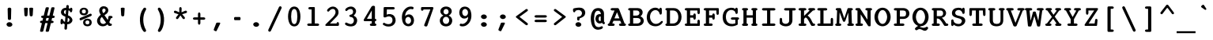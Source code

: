 SplineFontDB: 3.2
FontName: Corpus-Bold
FullName: Corpus Bold 
FamilyName: Corpus
Weight: Bold
Copyright: (c) RISC OS Developments Ltd, released under Apache License 2.0
Version: 1
ItalicAngle: 0
UnderlinePosition: 0
UnderlineWidth: 0
Ascent: 314
Descent: 79
InvalidEm: 0
LayerCount: 2
Layer: 0 0 "Back" 1
Layer: 1 0 "Fore" 0
StyleMap: 0x0020
FSType: 0
OS2Version: 0
OS2_WeightWidthSlopeOnly: 0
OS2_UseTypoMetrics: 0
CreationTime: 1653360704
ModificationTime: 1653360705
PfmFamily: 48
TTFWeight: 700
TTFWidth: 5
LineGap: 35
VLineGap: 35
OS2TypoAscent: 0
OS2TypoAOffset: 1
OS2TypoDescent: 0
OS2TypoDOffset: 1
OS2TypoLinegap: 35
OS2WinAscent: 0
OS2WinAOffset: 1
OS2WinDescent: 0
OS2WinDOffset: 1
HheadAscent: 0
HheadAOffset: 1
HheadDescent: 0
HheadDOffset: 1
DEI: 91125
Encoding: Custom
UnicodeInterp: none
NameList: AGL For New Fonts
DisplaySize: -24
AntiAlias: 1
FitToEm: 0
BeginChars: 480 406

StartChar: A.alt
Encoding: 1 -1 0
Width: 235
VWidth: 0
Flags: HMW
LayerCount: 2
Fore
Refer: 64 65 N 1 0 0 1 0 0 0
EndChar

StartChar: B.alt
Encoding: 2 -1 1
Width: 235
VWidth: 0
Flags: HMW
LayerCount: 2
Fore
Refer: 65 66 N 1 0 0 1 0 0 0
EndChar

StartChar: C.alt
Encoding: 3 -1 2
Width: 235
VWidth: 0
Flags: HMW
LayerCount: 2
Fore
Refer: 66 67 N 1 0 0 1 0 0 0
EndChar

StartChar: D.alt
Encoding: 4 -1 3
Width: 235
VWidth: 0
Flags: HMW
LayerCount: 2
Fore
Refer: 67 68 N 1 0 0 1 0 0 0
EndChar

StartChar: E.alt
Encoding: 5 -1 4
Width: 235
VWidth: 0
Flags: HMW
LayerCount: 2
Fore
Refer: 68 69 N 1 0 0 1 0 0 0
EndChar

StartChar: F.alt
Encoding: 6 -1 5
Width: 235
VWidth: 0
Flags: HMW
LayerCount: 2
Fore
Refer: 69 70 N 1 0 0 1 0 0 0
EndChar

StartChar: G.alt
Encoding: 7 -1 6
Width: 235
VWidth: 0
Flags: HMW
LayerCount: 2
Fore
Refer: 70 71 N 1 0 0 1 0 0 0
EndChar

StartChar: H.alt
Encoding: 8 -1 7
Width: 235
VWidth: 0
Flags: HMW
LayerCount: 2
Fore
Refer: 71 72 N 1 0 0 1 0 0 0
EndChar

StartChar: I.alt
Encoding: 9 -1 8
Width: 235
VWidth: 0
Flags: HMW
LayerCount: 2
Fore
Refer: 72 73 N 1 0 0 1 0 0 0
EndChar

StartChar: J.alt
Encoding: 10 -1 9
Width: 235
VWidth: 0
Flags: HMW
LayerCount: 2
Fore
Refer: 73 74 N 1 0 0 1 0 0 0
EndChar

StartChar: K.alt
Encoding: 11 -1 10
Width: 235
VWidth: 0
Flags: HMW
LayerCount: 2
Fore
Refer: 74 75 N 1 0 0 1 0 0 0
EndChar

StartChar: L.alt
Encoding: 12 -1 11
Width: 235
VWidth: 0
Flags: HMW
LayerCount: 2
Fore
Refer: 75 76 N 1 0 0 1 0 0 0
EndChar

StartChar: M.alt
Encoding: 13 -1 12
Width: 235
VWidth: 0
Flags: HMW
LayerCount: 2
Fore
Refer: 76 77 N 1 0 0 1 0 0 0
EndChar

StartChar: N.alt
Encoding: 14 -1 13
Width: 235
VWidth: 0
Flags: HMW
LayerCount: 2
Fore
Refer: 77 78 N 1 0 0 1 0 0 0
EndChar

StartChar: O.alt
Encoding: 15 -1 14
Width: 235
VWidth: 0
Flags: HMW
LayerCount: 2
Fore
Refer: 78 79 N 1 0 0 1 0 0 0
EndChar

StartChar: P.alt
Encoding: 16 -1 15
Width: 235
VWidth: 0
Flags: HMW
LayerCount: 2
Fore
Refer: 79 80 N 1 0 0 1 0 0 0
EndChar

StartChar: Q.alt
Encoding: 17 -1 16
Width: 235
VWidth: 0
Flags: HMW
LayerCount: 2
Fore
Refer: 80 81 N 1 0 0 1 0 0 0
EndChar

StartChar: R.alt
Encoding: 18 -1 17
Width: 235
VWidth: 0
Flags: HMW
LayerCount: 2
Fore
Refer: 81 82 N 1 0 0 1 0 0 0
EndChar

StartChar: S.alt
Encoding: 19 -1 18
Width: 235
VWidth: 0
Flags: HMW
LayerCount: 2
Fore
Refer: 82 83 N 1 0 0 1 0 0 0
EndChar

StartChar: T.alt
Encoding: 20 -1 19
Width: 235
VWidth: 0
Flags: HMW
LayerCount: 2
Fore
Refer: 83 84 N 1 0 0 1 0 0 0
EndChar

StartChar: U.alt
Encoding: 21 -1 20
Width: 235
VWidth: 0
Flags: HMW
LayerCount: 2
Fore
Refer: 84 85 N 1 0 0 1 0 0 0
EndChar

StartChar: V.alt
Encoding: 22 -1 21
Width: 235
VWidth: 0
Flags: HMW
LayerCount: 2
Fore
Refer: 85 86 N 1 0 0 1 0 0 0
EndChar

StartChar: W.alt
Encoding: 23 -1 22
Width: 235
VWidth: 0
Flags: HMW
LayerCount: 2
Fore
Refer: 86 87 N 1 0 0 1 0 0 0
EndChar

StartChar: X.alt
Encoding: 24 -1 23
Width: 235
VWidth: 0
Flags: HMW
LayerCount: 2
Fore
Refer: 87 88 N 1 0 0 1 0 0 0
EndChar

StartChar: Y.alt
Encoding: 25 -1 24
Width: 235
VWidth: 0
Flags: HMW
LayerCount: 2
Fore
Refer: 88 89 N 1 0 0 1 0 0 0
EndChar

StartChar: Z.alt
Encoding: 26 -1 25
Width: 235
VWidth: 0
Flags: HMW
LayerCount: 2
Fore
Refer: 89 90 N 1 0 0 1 0 0 0
EndChar

StartChar: h.alt
Encoding: 27 -1 26
Width: 235
VWidth: 0
Flags: HMW
LayerCount: 2
Fore
Refer: 103 104 N 1 0 0 1 0 0 0
EndChar

StartChar: k.alt
Encoding: 28 -1 27
Width: 235
VWidth: 0
Flags: HMW
LayerCount: 2
Fore
Refer: 106 107 N 1 0 0 1 0 0 0
EndChar

StartChar: u.alt
Encoding: 29 -1 28
Width: 235
VWidth: 0
Flags: HMW
LayerCount: 2
Fore
Refer: 116 117 N 1 0 0 1 0 0 0
EndChar

StartChar: s.alt
Encoding: 30 -1 29
Width: 235
VWidth: 0
Flags: HMW
LayerCount: 2
Fore
Refer: 114 115 N 1 0 0 1 0 0 0
EndChar

StartChar: z.alt
Encoding: 31 -1 30
Width: 235
VWidth: 0
Flags: HMW
LayerCount: 2
Fore
Refer: 121 122 N 1 0 0 1 0 0 0
EndChar

StartChar: space
Encoding: 32 32 31
Width: 235
VWidth: 0
Flags: HMW
LayerCount: 2
EndChar

StartChar: exclam
Encoding: 33 33 32
Width: 235
VWidth: 0
Flags: HMW
LayerCount: 2
Fore
SplineSet
124 228 m 0
 134 226 139 221 140 214 c 0
 137 90 l 0
 136 82 133 77 125 75 c 0
 110 75 l 0
 102 77 99 82 98 90 c 0
 95 214 l 0
 96 221 101 226 111 228 c 0
 124 228 l 0
142 -4 m 0
 127 -14 108 -14 93 -3 c 0
 77 10 77 28 93 39 c 0
 108 49 127 49 142 38 c 0
 158 25 158 7 142 -4 c 0
EndSplineSet
EndChar

StartChar: quoteleft
Encoding: 34 8216 33
Width: 235
VWidth: 0
Flags: HMW
LayerCount: 2
Fore
SplineSet
116 229 m 0
 125 255 159 247 150 220 c 0
 130 146 l 0
 127 135 118 127 104 130 c 0
 87 135 89 147 92 157 c 0
 116 229 l 0
EndSplineSet
EndChar

StartChar: quoteright
Encoding: 35 8217 34
Width: 235
VWidth: 0
Flags: HMW
LayerCount: 2
Fore
SplineSet
111 228 m 0
 114 239 123 247 137 244 c 0
 154 239 152 227 149 217 c 0
 125 145 l 0
 116 119 82 127 91 154 c 0
 111 228 l 0
EndSplineSet
EndChar

StartChar: quotedblleft
Encoding: 36 8220 35
Width: 235
VWidth: 0
Flags: HMW
LayerCount: 2
Fore
SplineSet
125 157 m 0
 149 229 l 0
 158 255 192 247 183 220 c 0
 163 146 l 0
 160 135 151 127 137 130 c 0
 120 135 122 147 125 157 c 0
64 157 m 0
 88 229 l 0
 97 255 131 247 122 220 c 0
 102 146 l 0
 99 135 90 127 76 130 c 0
 59 135 61 147 64 157 c 0
EndSplineSet
EndChar

StartChar: quotedblright
Encoding: 37 8221 36
Width: 235
VWidth: 0
Flags: HMW
LayerCount: 2
Fore
Refer: 35 8220 N 1 0 0 1 0 0 0
EndChar

StartChar: quotedblbase
Encoding: 38 8222 37
Width: 235
VWidth: 0
Flags: HMW
LayerCount: 2
Fore
SplineSet
97 -59 m 0
 88 -85 54 -77 63 -50 c 0
 83 24 l 0
 86 35 95 43 109 40 c 0
 126 35 124 23 121 13 c 0
 97 -59 l 0
158 -59 m 0
 149 -85 115 -77 124 -50 c 0
 144 24 l 0
 147 35 156 43 170 40 c 0
 170 38 l 0
 187 33 185 23 182 13 c 0
 158 -59 l 0
EndSplineSet
EndChar

StartChar: asciitilde
Encoding: 39 126 38
Width: 235
VWidth: 0
Flags: HMW
LayerCount: 2
Fore
SplineSet
13 86 m 0
 54 151 82 136 127 117 c 0
 168 99 172 99 198 140 c 0
 207 155 231 136 219 116 c 0
 193 64 161 63 115 85 c 0
 74 107 65 107 37 62 c 0
 26 45 1 68 13 86 c 0
EndSplineSet
EndChar

StartChar: parenleft
Encoding: 40 40 39
Width: 235
VWidth: 0
Flags: HMW
LayerCount: 2
Fore
SplineSet
160 -45 m 0
 176 -68 149 -88 130 -66 c 0
 86 -16 62 132 131 219 c 0
 150 241 177 221 161 198 c 0
 117 125 122 21 160 -45 c 0
EndSplineSet
EndChar

StartChar: parenright
Encoding: 41 41 40
Width: 235
VWidth: 0
Flags: HMW
LayerCount: 2
Fore
SplineSet
79 198 m 0
 63 221 90 241 109 219 c 0
 178 132 154 -16 110 -66 c 0
 91 -88 64 -68 80 -45 c 0
 118 21 123 125 79 198 c 0
EndSplineSet
EndChar

StartChar: asterisk
Encoding: 42 42 41
Width: 235
VWidth: 0
Flags: HMW
LayerCount: 2
Fore
SplineSet
49 161 m 0
 28 170 40 198 62 189 c 0
 106 170 l 0
 105 218 l 0
 105 242 135 242 135 218 c 0
 133 170 l 0
 178 189 l 0
 200 198 212 170 191 161 c 0
 141 146 l 0
 171 111 l 0
 186 91 162 74 147 93 c 0
 120 131 l 0
 93 93 l 0
 78 74 54 91 69 111 c 0
 96 145 l 0
 49 161 l 0
EndSplineSet
EndChar

StartChar: sterling
Encoding: 43 163 42
Width: 235
VWidth: 0
Flags: HMW
LayerCount: 2
Fore
SplineSet
43 98 m 0
 27 98 27 124 43 124 c 0
 59 124 l 0
 59 164 l 0
 59 179 61 197 79 214 c 0
 103 236 167 233 186 204 c 0
 206 175 196 153 177 153 c 0
 149 153 154 179 149 186 c 0
 141 199 119 198 109 189 c 0
 100 180 99 170 99 165 c 0
 99 124 l 0
 127 124 l 0
 143 124 143 98 127 98 c 0
 99 98 l 0
 99 30 l 0
 179 30 l 0
 203 30 203 0 179 0 c 0
 44 0 l 0
 20 0 20 30 44 30 c 0
 59 30 l 0
 59 98 l 0
 43 98 l 0
EndSplineSet
EndChar

StartChar: comma
Encoding: 44 44 43
Width: 235
VWidth: 0
Flags: HMW
LayerCount: 2
Fore
SplineSet
98 -61 m 0
 93 -70 86 -68 74 -62 c 0
 66 -57 59 -54 63 -43 c 0
 90 27 l 0
 93 35 92 41 108 41 c 0
 134 41 l 0
 144 41 144 33 141 26 c 0
 98 -61 l 0
EndSplineSet
EndChar

StartChar: hyphen
Encoding: 45 45 44
Width: 235
VWidth: 0
Flags: HMW
LayerCount: 2
Fore
SplineSet
89 72 m 0
 74 72 75 111 89 111 c 0
 149 111 l 0
 163 111 164 72 149 72 c 0
 89 72 l 0
EndSplineSet
EndChar

StartChar: period
Encoding: 46 46 45
Width: 235
VWidth: 0
Flags: HMW
LayerCount: 2
Fore
SplineSet
93 39 m 0
 108 49 127 49 142 38 c 0
 158 25 158 7 142 -4 c 0
 127 -14 108 -14 93 -3 c 0
 77 10 77 28 93 39 c 0
EndSplineSet
EndChar

StartChar: ellipsis
Encoding: 47 8230 46
Width: 235
VWidth: 0
Flags: HMW
LayerCount: 2
Fore
Refer: 45 46 N 1 0 0 1 -80 0 0
Refer: 45 46 N 1 0 0 1 80 0 0
Refer: 45 46 N 1 0 0 1 0 0 0
EndChar

StartChar: zero
Encoding: 48 48 47
Width: 235
VWidth: 0
Flags: HMW
LayerCount: 2
Fore
SplineSet
142 199 m 0
 131 216 109 216 96 199 c 0
 74 168 76 64 96 35 c 0
 109 18 131 18 142 35 c 0
 162 64 164 168 142 199 c 0
166 14 m 0
 142 -13 97 -13 72 14 c 0
 32 58 32 176 72 222 c 0
 97 249 142 249 166 222 c 0
 206 176 206 58 166 14 c 0
EndSplineSet
EndChar

StartChar: one
Encoding: 49 49 48
Width: 235
VWidth: 0
Flags: HMW
LayerCount: 2
Fore
SplineSet
175 0 m 0
 62 0 l 0
 38 0 38 30 62 30 c 0
 99 30 l 0
 99 206 l 0
 76 206 l 0
 52 206 52 236 76 236 c 0
 131 236 l 0
 135 236 139 231 139 227 c 0
 139 30 l 0
 175 30 l 0
 199 30 199 0 175 0 c 0
EndSplineSet
EndChar

StartChar: two
Encoding: 50 50 49
Width: 235
VWidth: 0
Flags: HMW
LayerCount: 2
Fore
SplineSet
173 30 m 0
 173 54 203 54 203 30 c 0
 203 14 l 0
 203 5 198 0 191 0 c 0
 47 0 l 0
 32 0 29 11 39 21 c 0
 127 108 l 0
 159 142 169 169 155 197 c 0
 144 219 111 216 93 198 c 0
 84 188 75 171 60 182 c 0
 47 195 64 211 71 218 c 0
 114 257 164 244 187 210 c 0
 203 186 205 145 171 112 c 0
 91 30 l 0
 173 30 l 0
EndSplineSet
EndChar

StartChar: three
Encoding: 51 51 50
Width: 235
VWidth: 0
Flags: HMW
LayerCount: 2
Fore
SplineSet
114 111 m 0
 90 111 90 141 114 141 c 0
 132 141 154 166 137 198 c 0
 127 220 88 213 72 194 c 0
 55 174 36 197 51 214 c 0
 74 241 135 259 167 218 c 0
 190 190 181 154 150 129 c 0
 189 111 210 71 178 21 c 0
 157 -13 87 -14 50 12 c 0
 34 23 45 49 63 40 c 0
 88 30 117 10 141 36 c 0
 165 61 151 111 114 111 c 0
EndSplineSet
EndChar

StartChar: four
Encoding: 52 52 51
Width: 235
VWidth: 0
Flags: HMW
LayerCount: 2
Fore
SplineSet
139 193 m 0
 79 89 l 0
 139 89 l 0
 139 193 l 0
133 30 m 0
 139 30 l 0
 139 59 l 0
 53 59 l 0
 41 59 34 69 41 81 c 0
 133 237 l 0
 148 262 179 252 179 240 c 0
 179 89 l 0
 203 89 203 59 179 59 c 0
 179 30 l 0
 203 30 203 0 179 0 c 0
 133 0 l 0
 109 0 109 30 133 30 c 0
EndSplineSet
EndChar

StartChar: five
Encoding: 53 53 52
Width: 235
VWidth: 0
Flags: HMW
LayerCount: 2
Fore
SplineSet
150 38 m 0
 165 54 164 90 151 105 c 0
 136 120 111 124 88 113 c 0
 79 107 72 106 63 106 c 0
 54 106 48 109 49 130 c 0
 51 226 l 0
 51 232 56 236 62 236 c 0
 171 236 l 0
 195 236 195 206 171 206 c 0
 91 206 l 0
 89 141 l 0
 114 154 160 152 183 121 c 0
 206 90 207 47 177 16 c 0
 146 -16 82 -14 47 11 c 0
 33 21 45 48 63 36 c 0
 84 21 128 12 150 38 c 0
EndSplineSet
EndChar

StartChar: six
Encoding: 54 54 53
Width: 235
VWidth: 0
Flags: HMW
LayerCount: 2
Fore
SplineSet
149 94 m 0
 137 117 106 120 92 97 c 0
 82 80 81 58 92 42 c 0
 106 22 128 17 146 38 c 0
 158 51 159 75 149 94 c 0
171 13 m 0
 143 -15 73 -14 52 47 c 0
 32 106 38 186 102 228 c 0
 123 242 155 246 179 238 c 0
 193 234 192 199 163 210 c 0
 151 214 137 210 120 199 c 0
 93 180 83 153 82 122 c 0
 110 154 158 149 177 121 c 0
 199 89 199 42 171 13 c 0
EndSplineSet
EndChar

StartChar: seven
Encoding: 55 55 54
Width: 235
VWidth: 0
Flags: HMW
LayerCount: 2
Fore
SplineSet
122 2 m 0
 116 -16 74 -8 84 15 c 0
 160 206 l 0
 75 206 l 0
 75 185 44 185 44 202 c 0
 44 226 l 0
 44 233 50 236 57 236 c 0
 184 236 l 0
 191 236 200 231 198 222 c 0
 122 2 l 0
EndSplineSet
EndChar

StartChar: eight
Encoding: 56 56 55
Width: 235
VWidth: 0
Flags: HMW
LayerCount: 2
Fore
SplineSet
144 157 m 0
 153 169 153 183 144 199 c 0
 133 216 105 216 94 199 c 0
 85 183 85 169 94 157 c 0
 105 140 133 140 144 157 c 0
184 26 m 0
 158 -17 79 -17 53 26 c 0
 30 63 41 111 86 129 c 0
 52 145 38 181 56 211 c 0
 80 253 158 253 182 211 c 0
 200 181 185 145 151 129 c 0
 196 111 207 63 184 26 c 0
147 37 m 0
 163 58 161 84 147 101 c 0
 134 118 103 118 90 101 c 0
 76 84 74 58 90 37 c 0
 103 21 134 21 147 37 c 0
EndSplineSet
EndChar

StartChar: nine
Encoding: 57 57 56
Width: 235
VWidth: 0
Flags: HMW
LayerCount: 2
Fore
SplineSet
91 142 m 0
 103 119 134 116 148 139 c 0
 158 156 159 179 148 195 c 0
 134 215 112 220 94 199 c 0
 82 186 81 161 91 142 c 0
69 224 m 0
 97 252 167 251 188 190 c 0
 208 131 202 50 138 8 c 0
 117 -6 85 -10 61 -2 c 0
 47 2 48 37 77 26 c 0
 89 22 103 26 120 37 c 0
 147 56 157 83 158 114 c 0
 130 82 82 87 63 115 c 0
 41 147 41 195 69 224 c 0
EndSplineSet
EndChar

StartChar: colon
Encoding: 58 58 57
Width: 235
VWidth: 0
Flags: HMW
LayerCount: 2
Fore
SplineSet
142 38 m 0
 158 25 158 7 142 -4 c 0
 127 -14 108 -14 93 -3 c 0
 77 10 77 28 93 39 c 0
 108 49 127 49 142 38 c 0
142 93 m 0
 127 83 108 83 93 94 c 0
 77 107 77 125 93 136 c 0
 108 146 127 146 142 135 c 0
 158 122 158 104 142 93 c 0
EndSplineSet
EndChar

StartChar: semicolon
Encoding: 59 59 58
Width: 235
VWidth: 0
Flags: HMW
LayerCount: 2
Fore
SplineSet
142 135 m 0
 158 122 158 104 142 93 c 0
 127 83 108 83 93 94 c 0
 77 107 77 125 93 136 c 0
 108 146 127 146 142 135 c 0
63 -43 m 0
 90 27 l 0
 93 35 92 41 108 41 c 0
 134 41 l 0
 144 41 144 33 141 26 c 0
 98 -61 l 0
 93 -70 86 -68 74 -62 c 0
 66 -57 59 -54 63 -43 c 0
EndSplineSet
EndChar

StartChar: quotesingle
Encoding: 60 39 59
Width: 235
VWidth: 0
Flags: HMW
LayerCount: 2
Fore
SplineSet
86 219 m 0
 85 232 135 232 134 219 c 0
 129 136 l 0
 128 113 92 113 91 136 c 0
 86 219 l 0
EndSplineSet
EndChar

StartChar: equal
Encoding: 61 61 60
Width: 235
VWidth: 0
Flags: HMW
LayerCount: 2
Fore
SplineSet
175 104 m 0
 57 104 l 0
 33 104 33 134 57 134 c 0
 175 134 l 0
 199 134 199 104 175 104 c 0
175 47 m 0
 57 47 l 0
 33 47 33 77 57 77 c 0
 175 77 l 0
 199 77 199 47 175 47 c 0
EndSplineSet
EndChar

StartChar: quotedbl
Encoding: 62 34 61
Width: 235
VWidth: 0
Flags: HMW
LayerCount: 2
Fore
SplineSet
128 219 m 0
 128 225 137 228 152 228 c 0
 167 228 176 225 176 219 c 0
 171 136 l 0
 170 113 134 113 133 136 c 0
 128 219 l 0
111 219 m 0
 106 136 l 0
 105 113 69 113 68 136 c 0
 63 219 l 0
 63 225 72 228 87 228 c 0
 102 228 111 225 111 219 c 0
EndSplineSet
EndChar

StartChar: question
Encoding: 63 63 62
Width: 235
VWidth: 0
Flags: HMW
LayerCount: 2
Fore
SplineSet
88 -3 m 0
 72 10 72 28 88 39 c 0
 103 49 122 49 137 38 c 0
 153 25 153 7 137 -4 c 0
 122 -14 103 -14 88 -3 c 0
187 129 m 0
 177 114 143 98 127 94 c 0
 127 84 l 0
 127 60 97 60 97 84 c 0
 97 101 l 0
 97 116 109 116 121 116 c 0
 132 118 143 125 148 133 c 0
 163 152 158 174 145 187 c 0
 130 202 100 203 76 188 c 0
 76 164 46 164 46 188 c 0
 46 209 l 0
 46 220 66 222 97 227 c 0
 150 233 167 221 180 209 c 0
 199 191 206 157 187 129 c 0
EndSplineSet
EndChar

StartChar: acute
Encoding: 64 180 63
Width: 235
VWidth: 0
Flags: HMW
LayerCount: 2
Fore
SplineSet
149 264 m 0
 164 251 l 0
 172 244 170 238 162 231 c 0
 122 203 l 0
 111 196 98 207 105 217 c 0
 133 260 l 0
 138 265 144 267 149 264 c 0
EndSplineSet
EndChar

StartChar: A
Encoding: 65 65 64
Width: 235
VWidth: 0
Flags: HMW
LayerCount: 2
Fore
SplineSet
214 0 m 0
 163 0 l 0
 139 0 139 30 163 30 c 0
 175 30 l 0
 161 64 l 0
 77 64 l 0
 62 30 l 0
 74 30 l 0
 98 30 98 0 74 0 c 0
 23 0 l 0
 -1 0 -1 30 22 30 c 0
 90 193 l 0
 59 193 l 0
 35 193 35 223 59 223 c 0
 130 223 l 0
 140 223 144 214 148 205 c 0
 215 30 l 0
 238 30 238 0 214 0 c 0
151 94 m 0
 121 171 l 0
 89 94 l 0
 151 94 l 0
EndSplineSet
EndChar

StartChar: B
Encoding: 66 66 65
Width: 235
VWidth: 0
Flags: HMW
LayerCount: 2
Fore
SplineSet
130 193 m 0
 86 193 l 0
 86 129 l 0
 126 129 l 0
 177 129 175 193 130 193 c 0
135 30 m 0
 191 30 197 99 135 99 c 0
 86 99 l 0
 86 30 l 0
 135 30 l 0
142 223 m 0
 211 223 222 151 176 120 c 0
 245 93 225 0 144 0 c 0
 41 0 l 0
 17 0 17 30 41 30 c 0
 46 30 l 0
 46 193 l 0
 41 193 l 0
 17 193 17 223 41 223 c 0
 142 223 l 0
EndSplineSet
EndChar

StartChar: C
Encoding: 67 67 66
Width: 235
VWidth: 0
Flags: HMW
LayerCount: 2
Fore
SplineSet
85 180 m 0
 58 154 45 93 83 48 c 0
 111 15 162 18 194 55 c 0
 208 71 225 59 217 43 c 0
 175 -23 85 -12 50 24 c 0
 1 75 13 166 62 205 c 0
 100 235 145 235 176 210 c 0
 176 234 206 234 206 210 c 0
 206 159 l 0
 206 135 176 135 176 159 c 0
 176 164 169 180 157 188 c 0
 135 204 108 201 85 180 c 0
EndSplineSet
EndChar

StartChar: D
Encoding: 68 68 67
Width: 235
VWidth: 0
Flags: HMW
LayerCount: 2
Fore
SplineSet
110 193 m 0
 72 193 l 0
 72 30 l 0
 110 30 l 0
 126 30 138 34 150 44 c 0
 183 68 184 150 150 179 c 0
 138 189 126 193 110 193 c 0
119 0 m 0
 32 0 l 0
 8 0 8 30 32 30 c 0
 32 193 l 0
 8 193 8 223 32 223 c 0
 119 223 l 0
 153 223 179 208 199 175 c 0
 219 144 222 87 199 48 c 0
 179 15 153 0 119 0 c 0
EndSplineSet
EndChar

StartChar: E
Encoding: 69 69 68
Width: 235
VWidth: 0
Flags: HMW
LayerCount: 2
Fore
SplineSet
156 96 m 0
 156 72 126 72 126 96 c 0
 126 103 l 0
 86 103 l 0
 86 30 l 0
 177 30 l 0
 177 60 l 0
 177 84 207 84 207 60 c 0
 207 14 l 0
 207 3 205 0 195 0 c 0
 37 0 l 0
 13 0 13 30 37 30 c 0
 46 30 l 0
 46 193 l 0
 37 193 l 0
 13 193 13 223 37 223 c 0
 195 223 l 0
 205 223 207 220 207 209 c 0
 207 165 l 0
 207 141 177 141 177 165 c 0
 177 193 l 0
 86 193 l 0
 86 133 l 0
 126 133 l 0
 126 138 l 0
 126 162 156 162 156 138 c 0
 156 96 l 0
EndSplineSet
EndChar

StartChar: F
Encoding: 70 70 69
Width: 235
VWidth: 0
Flags: HMW
LayerCount: 2
Fore
SplineSet
126 96 m 0
 126 103 l 0
 86 103 l 0
 86 30 l 0
 113 30 l 0
 137 30 137 0 113 0 c 0
 37 0 l 0
 13 0 13 30 37 30 c 0
 46 30 l 0
 46 193 l 0
 37 193 l 0
 13 193 13 223 37 223 c 0
 195 223 l 0
 204 223 207 221 207 209 c 0
 207 156 l 0
 207 132 177 132 177 156 c 0
 177 193 l 0
 86 193 l 0
 86 133 l 0
 126 133 l 0
 126 138 l 0
 126 162 156 162 156 138 c 0
 156 96 l 0
 156 72 126 72 126 96 c 0
EndSplineSet
EndChar

StartChar: G
Encoding: 71 71 70
Width: 235
VWidth: 0
Flags: HMW
LayerCount: 2
Fore
SplineSet
138 77 m 0
 114 77 114 107 138 107 c 0
 206 107 l 0
 230 107 228 77 206 77 c 0
 206 17 l 0
 149 -20 68 -9 37 39 c 0
 7 86 14 170 57 204 c 0
 94 233 150 235 176 213 c 0
 176 234 206 234 206 210 c 0
 206 167 l 0
 206 143 176 143 176 167 c 0
 177 192 114 220 78 177 c 0
 52 145 55 95 69 62 c 0
 85 26 128 16 176 31 c 0
 176 77 l 0
 138 77 l 0
EndSplineSet
EndChar

StartChar: H
Encoding: 72 72 71
Width: 235
VWidth: 0
Flags: HMW
LayerCount: 2
Fore
SplineSet
197 0 m 0
 157 0 l 0
 133 0 133 30 157 30 c 0
 157 103 l 0
 81 103 l 0
 81 30 l 0
 105 30 105 0 81 0 c 0
 41 0 l 0
 17 0 17 30 41 30 c 0
 41 193 l 0
 17 193 17 223 41 223 c 0
 81 223 l 0
 105 223 105 193 81 193 c 0
 81 133 l 0
 157 133 l 0
 157 193 l 0
 133 193 133 223 157 223 c 0
 197 223 l 0
 221 223 221 193 197 193 c 0
 197 30 l 0
 221 30 221 0 197 0 c 0
EndSplineSet
EndChar

StartChar: I
Encoding: 73 73 72
Width: 235
VWidth: 0
Flags: HMW
LayerCount: 2
Fore
SplineSet
185 0 m 0
 53 0 l 0
 29 0 29 30 53 30 c 0
 99 30 l 0
 99 193 l 0
 53 193 l 0
 29 193 29 223 53 223 c 0
 185 223 l 0
 209 223 209 193 185 193 c 0
 139 193 l 0
 139 30 l 0
 185 30 l 0
 209 30 209 0 185 0 c 0
EndSplineSet
EndChar

StartChar: J
Encoding: 74 74 73
Width: 235
VWidth: 0
Flags: HMW
LayerCount: 2
Fore
SplineSet
20 28 m 0
 20 83 l 0
 20 107 50 107 50 83 c 0
 50 72 l 0
 50 59 51 51 57 41 c 0
 69 24 109 18 128 39 c 0
 135 46 138 53 138 75 c 0
 138 193 l 0
 92 193 l 0
 68 193 68 223 92 223 c 0
 203 223 l 0
 227 223 227 193 203 193 c 0
 178 193 l 0
 178 75 l 0
 178 64 179 36 154 13 c 0
 129 -11 55 -16 20 28 c 0
EndSplineSet
EndChar

StartChar: K
Encoding: 75 75 74
Width: 235
VWidth: 0
Flags: HMW
LayerCount: 2
Fore
SplineSet
157 193 m 0
 133 193 133 223 157 223 c 0
 207 223 l 0
 231 223 231 193 207 193 c 0
 198 193 l 0
 131 129 l 0
 178 97 179 58 200 30 c 0
 207 30 l 0
 231 30 231 0 207 0 c 0
 181 0 l 0
 158 21 140 96 106 106 c 0
 87 88 l 0
 87 30 l 0
 98 30 l 0
 122 30 122 0 98 0 c 0
 36 0 l 0
 12 0 12 30 36 30 c 0
 47 30 l 0
 47 193 l 0
 36 193 l 0
 12 193 12 223 36 223 c 0
 98 223 l 0
 122 223 122 193 98 193 c 0
 87 193 l 0
 87 125 l 0
 157 193 l 0
EndSplineSet
EndChar

StartChar: L
Encoding: 76 76 75
Width: 235
VWidth: 0
Flags: HMW
LayerCount: 2
Fore
SplineSet
198 0 m 0
 33 0 l 0
 9 0 9 30 33 30 c 0
 53 30 l 0
 53 193 l 0
 33 193 l 0
 9 193 9 223 33 223 c 0
 122 223 l 0
 146 223 146 193 122 193 c 0
 93 193 l 0
 93 30 l 0
 182 30 l 0
 182 83 l 0
 182 107 212 107 212 83 c 0
 212 16 l 0
 212 4 209 0 198 0 c 0
EndSplineSet
EndChar

StartChar: M
Encoding: 77 77 76
Width: 235
VWidth: 0
Flags: HMW
LayerCount: 2
Fore
SplineSet
20 0 m 0
 -4 0 -4 30 20 30 c 0
 26 193 l 0
 2 193 2 223 26 223 c 0
 66 223 l 0
 70 223 73 219 75 214 c 0
 115 95 l 0
 155 214 l 0
 157 219 160 223 164 223 c 0
 204 223 l 0
 228 223 228 193 204 193 c 0
 210 30 l 0
 217 30 l 0
 241 30 241 0 217 0 c 0
 170 0 l 0
 146 0 146 30 170 30 c 0
 164 167 l 0
 128 63 l 0
 123 47 102 46 97 63 c 0
 57 170 l 0
 53 30 l 0
 60 30 l 0
 84 30 84 0 60 0 c 0
 20 0 l 0
EndSplineSet
EndChar

StartChar: N
Encoding: 78 78 77
Width: 235
VWidth: 0
Flags: HMW
LayerCount: 2
Fore
SplineSet
207 193 m 0
 207 7 l 0
 207 -2 204 -5 188 -5 c 0
 177 -4 174 2 171 7 c 0
 83 145 l 0
 83 30 l 0
 94 30 l 0
 118 30 118 0 94 0 c 0
 36 0 l 0
 12 0 12 30 36 30 c 0
 43 30 l 0
 43 193 l 0
 35 193 l 0
 11 193 11 223 35 223 c 0
 64 223 l 0
 72 223 75 220 78 214 c 0
 167 78 l 0
 167 193 l 0
 159 193 l 0
 135 193 135 223 159 223 c 0
 207 223 l 0
 231 223 231 193 207 193 c 0
EndSplineSet
EndChar

StartChar: O
Encoding: 79 79 78
Width: 235
VWidth: 0
Flags: HMW
LayerCount: 2
Fore
SplineSet
159 172 m 0
 138 207 100 207 79 172 c 0
 56 134 56 89 79 51 c 0
 100 16 138 16 159 51 c 0
 182 89 182 134 159 172 c 0
188 197 m 0
 230 152 230 71 188 26 c 0
 150 -15 88 -15 50 26 c 0
 8 71 8 152 50 197 c 0
 88 238 150 238 188 197 c 0
EndSplineSet
EndChar

StartChar: P
Encoding: 80 80 79
Width: 235
VWidth: 0
Flags: HMW
LayerCount: 2
Fore
SplineSet
172 177 m 0
 167 188 154 193 140 193 c 0
 99 193 l 0
 99 117 l 0
 140 117 l 0
 154 117 167 122 172 133 c 0
 177 145 177 165 172 177 c 0
137 0 m 0
 41 0 l 0
 17 0 17 30 41 30 c 0
 59 30 l 0
 59 193 l 0
 41 193 l 0
 17 193 17 223 41 223 c 0
 142 223 l 0
 167 223 185 214 202 197 c 0
 222 176 222 134 202 113 c 0
 185 96 167 87 142 87 c 0
 99 87 l 0
 99 30 l 0
 137 30 l 0
 161 30 161 0 137 0 c 0
EndSplineSet
EndChar

StartChar: Q
Encoding: 81 81 80
Width: 235
VWidth: 0
Flags: HMW
LayerCount: 2
Fore
SplineSet
79 51 m 0
 100 16 138 16 159 51 c 0
 182 89 182 134 159 172 c 0
 138 207 100 207 79 172 c 0
 56 134 56 89 79 51 c 0
89 0 m 0
 76 5 64 12 50 26 c 0
 8 71 8 152 50 197 c 0
 88 238 150 238 188 197 c 0
 230 152 230 71 188 26 c 0
 171 8 149 -3 119 -5 c 0
 110 -13 l 0
 152 -24 156 -32 193 -12 c 0
 203 -7 221 -22 212 -34 c 0
 164 -104 134 -13 83 -48 c 0
 56 -68 46 -36 51 -30 c 0
 59 -19 73 -9 89 0 c 0
EndSplineSet
EndChar

StartChar: R
Encoding: 82 82 81
Width: 235
VWidth: 0
Flags: HMW
LayerCount: 2
Fore
SplineSet
134 223 m 0
 153 223 172 216 184 202 c 0
 208 177 207 142 183 119 c 0
 175 112 161 104 149 102 c 0
 171 83 197 42 203 30 c 0
 211 30 l 0
 235 30 235 0 211 0 c 0
 184 0 l 0
 170 0 139 92 96 92 c 0
 86 92 l 0
 86 30 l 0
 106 30 l 0
 130 30 130 0 106 0 c 0
 41 0 l 0
 17 0 17 30 41 30 c 0
 46 30 l 0
 46 193 l 0
 41 193 l 0
 17 193 17 223 41 223 c 0
 134 223 l 0
158 135 m 0
 166 146 166 168 159 179 c 0
 151 190 144 193 127 193 c 0
 86 193 l 0
 86 122 l 0
 127 122 l 0
 144 122 151 125 158 135 c 0
EndSplineSet
EndChar

StartChar: S
Encoding: 83 83 82
Width: 235
VWidth: 0
Flags: HMW
LayerCount: 2
Fore
SplineSet
196 168 m 0
 196 144 166 144 166 165 c 0
 166 172 157 185 149 190 c 0
 135 201 110 203 92 190 c 0
 79 180 75 165 82 148 c 0
 94 118 182 132 200 85 c 0
 208 65 205 40 182 19 c 0
 144 -14 91 -12 59 16 c 0
 59 -8 29 -8 29 16 c 0
 29 64 l 0
 29 88 59 88 59 64 c 0
 59 27 135 12 151 36 c 0
 159 46 165 60 159 71 c 0
 151 89 127 94 107 99 c 0
 67 108 46 125 42 138 c 0
 33 163 38 189 58 208 c 0
 86 233 153 234 166 212 c 0
 166 234 196 234 196 210 c 0
 196 168 l 0
EndSplineSet
EndChar

StartChar: T
Encoding: 84 84 83
Width: 235
VWidth: 0
Flags: HMW
LayerCount: 2
Fore
SplineSet
166 0 m 0
 72 0 l 0
 48 0 48 30 72 30 c 0
 99 30 l 0
 99 193 l 0
 52 193 l 0
 49 141 l 0
 49 117 19 117 19 141 c 0
 19 209 l 0
 19 220 22 223 31 223 c 0
 207 223 l 0
 216 223 219 220 219 209 c 0
 219 141 l 0
 219 117 189 117 189 141 c 0
 186 193 l 0
 139 193 l 0
 139 30 l 0
 166 30 l 0
 190 30 190 0 166 0 c 0
EndSplineSet
EndChar

StartChar: U
Encoding: 85 85 84
Width: 235
VWidth: 0
Flags: HMW
LayerCount: 2
Fore
SplineSet
88 193 m 0
 75 193 l 0
 75 76 l 0
 75 62 76 50 84 39 c 0
 98 20 147 20 161 39 c 0
 169 50 170 62 170 76 c 0
 170 193 l 0
 166 193 l 0
 142 193 142 223 166 223 c 0
 204 223 l 0
 228 223 228 193 204 193 c 0
 204 76 l 0
 204 69 205 38 187 19 c 0
 161 -13 79 -13 53 19 c 0
 33 43 35 69 35 76 c 0
 35 193 l 0
 11 193 11 223 35 223 c 0
 88 223 l 0
 112 223 112 193 88 193 c 0
EndSplineSet
EndChar

StartChar: V
Encoding: 86 86 85
Width: 235
VWidth: 0
Flags: HMW
LayerCount: 2
Fore
SplineSet
94 2 m 0
 22 193 l 0
 -2 193 -2 223 22 223 c 0
 80 223 l 0
 104 223 104 193 80 193 c 0
 62 193 l 0
 120 38 l 0
 182 193 l 0
 160 193 l 0
 136 193 136 223 160 223 c 0
 215 223 l 0
 239 223 239 193 215 193 c 0
 211 193 l 0
 134 1 l 0
 129 -11 99 -11 94 2 c 0
EndSplineSet
EndChar

StartChar: W
Encoding: 87 87 86
Width: 235
VWidth: 0
Flags: HMW
LayerCount: 2
Fore
SplineSet
19 193 m 0
 -5 193 -5 223 19 223 c 0
 75 223 l 0
 99 223 99 193 75 193 c 0
 59 193 l 0
 72 64 l 0
 101 170 l 0
 103 179 110 180 119 180 c 0
 128 180 135 179 137 170 c 0
 168 64 l 0
 185 193 l 0
 166 193 l 0
 142 193 142 223 166 223 c 0
 217 223 l 0
 241 223 241 193 217 193 c 0
 191 2 l 0
 189 -7 182 -8 173 -8 c 0
 162 -8 155 -7 153 2 c 0
 119 124 l 0
 82 2 l 0
 80 -7 73 -8 62 -8 c 0
 48 -8 41 -7 39 2 c 0
 19 193 l 0
EndSplineSet
EndChar

StartChar: X
Encoding: 88 88 87
Width: 235
VWidth: 0
Flags: HMW
LayerCount: 2
Fore
SplineSet
202 0 m 0
 159 0 l 0
 135 0 135 30 159 30 c 0
 116 91 l 0
 70 30 l 0
 78 30 l 0
 102 30 102 0 78 0 c 0
 36 0 l 0
 12 0 12 30 36 30 c 0
 39 30 l 0
 101 112 l 0
 44 193 l 0
 40 193 l 0
 16 193 16 223 40 223 c 0
 84 223 l 0
 108 223 108 193 84 193 c 0
 121 139 l 0
 162 193 l 0
 159 193 l 0
 135 193 135 223 159 223 c 0
 198 223 l 0
 222 223 222 193 198 193 c 0
 192 193 l 0
 136 116 l 0
 197 30 l 0
 202 30 l 0
 226 30 226 0 202 0 c 0
EndSplineSet
EndChar

StartChar: Y
Encoding: 89 89 88
Width: 235
VWidth: 0
Flags: HMW
LayerCount: 2
Fore
SplineSet
166 0 m 0
 75 0 l 0
 51 0 51 30 75 30 c 0
 99 30 l 0
 99 83 l 0
 39 193 l 0
 35 193 l 0
 11 193 11 223 35 223 c 0
 86 223 l 0
 110 223 110 193 86 193 c 0
 78 193 l 0
 123 111 l 0
 169 193 l 0
 157 193 l 0
 133 193 133 223 157 223 c 0
 208 223 l 0
 232 223 232 193 208 193 c 0
 200 193 l 0
 139 83 l 0
 139 30 l 0
 166 30 l 0
 190 30 190 0 166 0 c 0
EndSplineSet
EndChar

StartChar: Z
Encoding: 90 90 89
Width: 235
VWidth: 0
Flags: HMW
LayerCount: 2
Fore
SplineSet
39 21 m 0
 155 193 l 0
 83 193 l 0
 83 158 l 0
 83 134 53 134 53 158 c 0
 53 209 l 0
 53 221 55 223 65 223 c 0
 188 223 l 0
 202 223 207 215 199 202 c 0
 86 30 l 0
 160 30 l 0
 166 72 l 0
 168 96 198 93 196 69 c 0
 191 14 l 0
 190 2 189 0 179 0 c 0
 50 0 l 0
 36 0 31 8 39 21 c 0
EndSplineSet
EndChar

StartChar: dieresis
Encoding: 91 168 90
Width: 235
VWidth: 0
Flags: HMW
LayerCount: 2
Fore
SplineSet
143 252 m 0
 153 262 171 262 181 252 c 0
 190 243 190 224 180 215 c 0
 171 205 153 205 143 215 c 0
 133 224 133 242 143 252 c 0
55 215 m 0
 45 224 45 243 54 252 c 0
 64 262 82 262 92 252 c 0
 102 242 102 224 92 215 c 0
 82 205 64 205 55 215 c 0
EndSplineSet
EndChar

StartChar: ring
Encoding: 92 730 91
Width: 235
VWidth: 0
Flags: HMW
LayerCount: 2
Fore
SplineSet
134 209 m 0
 119 194 96 194 82 209 c 0
 69 222 69 245 82 258 c 0
 96 273 119 273 134 258 c 0
 147 245 147 222 134 209 c 0
118 222 m 0
 124 229 124 239 118 245 c 0
 112 251 104 251 98 245 c 0
 91 239 91 228 98 222 c 0
 103 216 112 215 118 222 c 0
EndSplineSet
EndChar

StartChar: dotaccent
Encoding: 93 729 92
Width: 235
VWidth: 0
Flags: HMW
LayerCount: 2
Fore
SplineSet
93 199 m 0
 108 209 127 209 142 198 c 0
 158 185 158 167 142 156 c 0
 127 146 108 146 93 157 c 0
 77 170 77 188 93 199 c 0
EndSplineSet
EndChar

StartChar: circumflex
Encoding: 94 710 93
Width: 235
VWidth: 0
Flags: HMW
LayerCount: 2
Fore
SplineSet
63 223 m 0
 107 262 l 0
 112 266 127 266 131 262 c 0
 175 223 l 0
 188 210 174 194 160 204 c 0
 134 222 l 0
 123 228 115 228 104 222 c 0
 78 204 l 0
 64 194 50 210 63 223 c 0
EndSplineSet
EndChar

StartChar: underscore
Encoding: 95 95 94
Width: 235
VWidth: 0
Flags: HMW
LayerCount: 2
Fore
SplineSet
0 -91 m 0
 0 -67 l 0
 235 -67 l 0
 235 -91 l 0
 0 -91 l 0
EndSplineSet
EndChar

StartChar: grave
Encoding: 96 96 95
Width: 235
VWidth: 0
Flags: HMW
LayerCount: 2
Fore
SplineSet
73 251 m 0
 88 264 l 0
 93 267 99 265 104 260 c 0
 132 217 l 0
 139 207 126 196 115 203 c 0
 75 231 l 0
 67 238 65 244 73 251 c 0
EndSplineSet
EndChar

StartChar: a
Encoding: 97 97 96
Width: 235
VWidth: 0
Flags: HMW
LayerCount: 2
Fore
SplineSet
184 152 m 0
 188 146 192 138 192 129 c 0
 192 30 l 0
 199 30 l 0
 223 30 223 0 199 0 c 0
 161 0 l 0
 155 0 152 3 152 9 c 0
 152 24 l 0
 128 -12 64 -14 38 14 c 0
 19 35 21 63 39 82 c 0
 64 108 103 115 152 103 c 0
 152 118 l 0
 152 123 151 132 144 138 c 0
 125 152 89 146 66 134 c 0
 45 123 31 149 52 161 c 0
 84 182 165 183 184 152 c 0
82 75 m 0
 64 68 61 48 70 35 c 0
 83 17 125 28 152 50 c 0
 152 73 l 0
 124 80 100 81 82 75 c 0
EndSplineSet
EndChar

StartChar: b
Encoding: 98 98 97
Width: 235
VWidth: 0
Flags: HMW
LayerCount: 2
Fore
SplineSet
80 0 m 0
 37 0 l 0
 13 0 13 30 37 30 c 0
 49 30 l 0
 49 215 l 0
 37 215 l 0
 13 215 13 245 37 245 c 0
 75 245 l 0
 83 245 89 240 89 233 c 0
 89 155 l 0
 112 182 166 185 197 151 c 0
 230 116 232 61 201 23 c 0
 170 -15 105 -11 89 17 c 0
 89 5 88 0 80 0 c 0
172 43 m 0
 186 66 188 103 170 130 c 0
 153 154 114 150 100 129 c 0
 85 107 85 67 99 44 c 0
 112 24 156 15 172 43 c 0
EndSplineSet
EndChar

StartChar: c
Encoding: 99 99 98
Width: 235
VWidth: 0
Flags: HMW
LayerCount: 2
Fore
SplineSet
179 157 m 0
 179 182 209 182 209 157 c 0
 209 115 l 0
 209 91 179 91 179 115 c 0
 179 121 166 133 157 139 c 0
 136 152 99 148 82 128 c 0
 61 101 65 61 89 40 c 0
 120 13 156 29 190 57 c 0
 204 71 223 53 209 39 c 0
 155 -22 91 -11 58 18 c 0
 18 53 21 120 58 153 c 0
 93 185 155 181 179 157 c 0
EndSplineSet
EndChar

StartChar: d
Encoding: 100 100 99
Width: 235
VWidth: 0
Flags: HMW
LayerCount: 2
Fore
SplineSet
203 0 m 0
 162 0 l 0
 155 0 153 6 153 16 c 0
 125 -17 66 -9 41 23 c 0
 10 61 12 114 45 151 c 0
 79 189 134 179 153 155 c 0
 153 215 l 0
 118 215 l 0
 94 215 94 245 118 245 c 0
 179 245 l 0
 187 245 193 240 193 233 c 0
 193 30 l 0
 203 30 l 0
 227 30 227 0 203 0 c 0
138 134 m 0
 120 152 86 151 72 130 c 0
 56 106 54 74 68 48 c 0
 85 17 127 21 145 49 c 0
 158 68 155 116 138 134 c 0
EndSplineSet
EndChar

StartChar: e
Encoding: 101 101 100
Width: 235
VWidth: 0
Flags: HMW
LayerCount: 2
Fore
SplineSet
202 119 m 0
 208 98 207 74 192 74 c 0
 68 74 l 0
 68 62 72 56 76 48 c 0
 93 20 139 17 200 51 c 0
 215 60 225 38 213 29 c 0
 148 -20 72 -13 45 33 c 0
 20 74 24 121 58 153 c 0
 95 187 181 190 202 119 c 0
69 104 m 0
 174 104 l 0
 174 115 169 124 164 130 c 0
 145 149 108 152 83 130 c 0
 76 124 69 111 69 104 c 0
EndSplineSet
EndChar

StartChar: f
Encoding: 102 102 101
Width: 235
VWidth: 0
Flags: HMW
LayerCount: 2
Fore
SplineSet
166 0 m 0
 52 0 l 0
 28 0 28 30 52 30 c 0
 73 30 l 0
 73 141 l 0
 52 141 l 0
 28 141 28 171 52 171 c 0
 73 171 l 0
 73 195 l 0
 73 221 85 231 92 237 c 0
 112 254 181 254 205 242 c 0
 221 234 199 203 186 211 c 0
 174 218 131 224 120 212 c 0
 115 207 113 200 113 192 c 0
 113 171 l 0
 166 171 l 0
 190 171 190 141 166 141 c 0
 113 141 l 0
 113 30 l 0
 166 30 l 0
 190 30 190 0 166 0 c 0
EndSplineSet
EndChar

StartChar: g
Encoding: 103 103 102
Width: 235
VWidth: 0
Flags: HMW
LayerCount: 2
Fore
SplineSet
199 171 m 0
 223 171 223 141 199 141 c 0
 190 141 l 0
 190 10 l 0
 190 -10 184 -42 160 -60 c 0
 131 -83 91 -77 67 -71 c 0
 48 -66 62 -28 79 -37 c 0
 96 -45 120 -50 134 -37 c 0
 148 -25 150 -5 150 4 c 0
 150 31 l 0
 123 8 74 8 47 35 c 0
 16 65 10 117 43 150 c 0
 76 184 124 182 150 159 c 0
 150 167 154 171 159 171 c 0
 199 171 l 0
137 62 m 0
 154 79 154 112 137 129 c 0
 120 147 91 147 74 129 c 0
 56 111 56 78 73 62 c 0
 91 44 120 44 137 62 c 0
EndSplineSet
EndChar

StartChar: h
Encoding: 104 104 103
Width: 235
VWidth: 0
Flags: HMW
LayerCount: 2
Fore
SplineSet
77 245 m 0
 83 245 86 242 86 236 c 0
 86 153 l 0
 103 166 118 176 141 176 c 0
 190 176 203 147 203 116 c 0
 203 30 l 0
 227 30 227 0 203 0 c 0
 159 0 l 0
 135 0 135 30 159 30 c 0
 163 30 l 0
 163 116 l 0
 163 136 155 144 135 144 c 0
 114 144 100 138 86 120 c 0
 86 30 l 0
 110 30 110 0 86 0 c 0
 42 0 l 0
 18 0 18 30 42 30 c 0
 46 30 l 0
 46 215 l 0
 42 215 l 0
 18 215 18 245 42 245 c 0
 77 245 l 0
EndSplineSet
EndChar

StartChar: i
Encoding: 105 105 104
Width: 235
VWidth: 0
Flags: HMW
LayerCount: 2
Fore
SplineSet
181 0 m 0
 58 0 l 0
 34 0 34 30 58 30 c 0
 98 30 l 0
 98 141 l 0
 71 141 l 0
 47 141 47 171 71 171 c 0
 129 171 l 0
 135 171 138 168 138 162 c 0
 138 30 l 0
 181 30 l 0
 205 30 205 0 181 0 c 0
98 212 m 0
 98 241 l 0
 98 257 138 257 138 241 c 0
 138 212 l 0
 138 196 98 196 98 212 c 0
EndSplineSet
EndChar

StartChar: j
Encoding: 106 106 105
Width: 235
VWidth: 0
Flags: HMW
LayerCount: 2
Fore
SplineSet
64 -44 m 0
 99 -45 137 -51 137 -13 c 0
 137 141 l 0
 64 141 l 0
 40 141 40 171 64 171 c 0
 168 171 l 0
 174 171 177 168 177 162 c 0
 177 -13 l 0
 177 -24 175 -44 162 -57 c 0
 136 -84 83 -75 63 -74 c 0
 39 -73 40 -42 64 -44 c 0
120 241 m 0
 120 257 160 257 160 241 c 0
 160 212 l 0
 160 196 120 196 120 212 c 0
 120 241 l 0
EndSplineSet
EndChar

StartChar: k
Encoding: 107 107 106
Width: 235
VWidth: 0
Flags: HMW
LayerCount: 2
Fore
SplineSet
199 0 m 0
 151 0 l 0
 127 0 127 30 151 30 c 0
 99 82 l 0
 86 73 l 0
 86 9 l 0
 86 4 82 0 77 0 c 0
 36 0 l 0
 12 0 12 30 36 30 c 0
 46 30 l 0
 46 215 l 0
 36 215 l 0
 12 215 12 245 36 245 c 0
 77 245 l 0
 82 245 86 241 86 236 c 0
 86 106 l 0
 137 141 l 0
 113 141 113 171 137 171 c 0
 190 171 l 0
 214 171 214 141 190 141 c 0
 185 141 l 0
 123 98 l 0
 196 30 l 0
 199 30 l 0
 223 30 223 0 199 0 c 0
EndSplineSet
EndChar

StartChar: l
Encoding: 108 108 107
Width: 235
VWidth: 0
Flags: HMW
LayerCount: 2
Fore
SplineSet
139 236 m 0
 139 30 l 0
 187 30 l 0
 211 30 211 0 187 0 c 0
 52 0 l 0
 28 0 28 30 52 30 c 0
 99 30 l 0
 99 215 l 0
 74 215 l 0
 50 215 50 245 74 245 c 0
 130 245 l 0
 135 245 139 241 139 236 c 0
EndSplineSet
EndChar

StartChar: m
Encoding: 109 109 108
Width: 235
VWidth: 0
Flags: HMW
LayerCount: 2
Fore
SplineSet
216 0 m 0
 189 0 l 0
 181 0 176 4 176 18 c 0
 176 126 l 0
 176 158 139 140 139 114 c 0
 139 30 l 0
 163 30 163 0 139 0 c 0
 112 0 l 0
 104 0 99 4 99 18 c 0
 99 126 l 0
 99 158 62 140 62 114 c 0
 62 30 l 0
 86 30 86 0 62 0 c 0
 22 0 l 0
 -2 0 -2 30 22 30 c 0
 22 141 l 0
 -2 141 -2 171 22 171 c 0
 53 171 l 0
 59 171 62 168 62 155 c 0
 82 181 115 187 127 149 c 0
 149 189 216 189 216 124 c 0
 216 30 l 0
 240 30 240 0 216 0 c 0
EndSplineSet
EndChar

StartChar: n
Encoding: 110 110 109
Width: 235
VWidth: 0
Flags: HMW
LayerCount: 2
Fore
SplineSet
203 30 m 0
 227 30 227 0 203 0 c 0
 158 0 l 0
 134 0 134 30 158 30 c 0
 163 30 l 0
 163 116 l 0
 163 135 155 144 135 144 c 0
 119 144 100 140 86 120 c 0
 86 30 l 0
 110 30 110 0 86 0 c 0
 41 0 l 0
 17 0 17 30 41 30 c 0
 46 30 l 0
 46 141 l 0
 41 141 l 0
 17 141 17 171 41 171 c 0
 77 171 l 0
 83 171 86 168 86 162 c 0
 86 153 l 0
 104 168 119 176 142 176 c 0
 183 176 203 152 203 116 c 0
 203 30 l 0
EndSplineSet
EndChar

StartChar: o
Encoding: 111 111 110
Width: 235
VWidth: 0
Flags: HMW
LayerCount: 2
Fore
SplineSet
186 18 m 0
 154 -13 84 -13 52 18 c 0
 16 54 16 117 52 153 c 0
 84 184 154 184 186 153 c 0
 222 117 222 54 186 18 c 0
158 45 m 0
 177 68 177 103 158 126 c 0
 138 150 100 150 80 126 c 0
 61 103 61 68 80 45 c 0
 100 21 138 21 158 45 c 0
EndSplineSet
EndChar

StartChar: p
Encoding: 112 112 111
Width: 235
VWidth: 0
Flags: HMW
LayerCount: 2
Fore
SplineSet
106 -73 m 0
 32 -73 l 0
 8 -73 8 -43 32 -43 c 0
 41 -43 l 0
 41 141 l 0
 32 141 l 0
 8 141 8 171 32 171 c 0
 72 171 l 0
 77 171 81 167 81 162 c 0
 81 152 l 0
 105 184 161 183 187 155 c 0
 224 117 228 61 187 19 c 0
 164 -5 112 -18 81 16 c 0
 81 -43 l 0
 106 -43 l 0
 130 -43 130 -73 106 -73 c 0
90 45 m 0
 105 19 144 19 163 43 c 0
 181 66 180 113 156 136 c 0
 141 151 111 147 96 133 c 0
 78 115 76 72 90 45 c 0
EndSplineSet
EndChar

StartChar: q
Encoding: 113 113 112
Width: 235
VWidth: 0
Flags: HMW
LayerCount: 2
Fore
SplineSet
201 -73 m 0
 128 -73 l 0
 104 -73 104 -43 128 -43 c 0
 153 -43 l 0
 153 19 l 0
 129 -12 74 -12 44 21 c 0
 8 60 13 117 40 148 c 0
 72 184 126 184 153 155 c 0
 153 162 l 0
 153 167 157 171 162 171 c 0
 201 171 l 0
 225 171 225 141 201 141 c 0
 193 141 l 0
 193 -43 l 0
 201 -43 l 0
 225 -43 225 -73 201 -73 c 0
132 35 m 0
 161 55 158 113 139 131 c 0
 118 151 95 153 75 135 c 0
 53 114 53 68 70 44 c 0
 85 24 108 18 132 35 c 0
EndSplineSet
EndChar

StartChar: r
Encoding: 114 114 113
Width: 235
VWidth: 0
Flags: HMW
LayerCount: 2
Fore
SplineSet
52 171 m 0
 96 171 l 0
 101 171 105 167 105 162 c 0
 105 135 l 0
 150 188 197 181 211 163 c 0
 223 146 202 121 192 131 c 0
 166 154 152 153 105 106 c 0
 105 30 l 0
 165 30 l 0
 189 30 189 0 165 0 c 0
 37 0 l 0
 13 0 13 30 37 30 c 0
 65 30 l 0
 65 141 l 0
 52 141 l 0
 28 141 28 171 52 171 c 0
EndSplineSet
EndChar

StartChar: s
Encoding: 115 115 114
Width: 235
VWidth: 0
Flags: HMW
LayerCount: 2
Fore
SplineSet
154 35 m 0
 161 41 164 51 157 61 c 0
 145 78 78 64 55 94 c 0
 36 119 45 147 66 163 c 0
 89 179 129 182 161 163 c 0
 161 181 191 182 191 158 c 0
 191 129 l 0
 191 105 161 105 161 129 c 0
 161 136 109 159 88 138 c 0
 82 132 80 126 83 120 c 0
 99 92 168 110 189 77 c 0
 204 55 198 35 184 17 c 0
 171 1 115 -21 68 13 c 0
 68 -11 38 -11 38 13 c 0
 38 49 l 0
 38 73 68 73 68 49 c 0
 68 40 120 9 154 35 c 0
EndSplineSet
EndChar

StartChar: t
Encoding: 116 116 115
Width: 235
VWidth: 0
Flags: HMW
LayerCount: 2
Fore
SplineSet
61 230 m 0
 59 246 108 247 106 230 c 0
 105 219 103 204 103 194 c 0
 103 171 l 0
 176 171 l 0
 200 171 200 141 176 141 c 0
 103 141 l 0
 103 65 l 0
 103 46 105 40 111 32 c 0
 123 15 177 34 196 41 c 0
 217 48 225 24 204 15 c 0
 175 3 119 -18 80 10 c 0
 66 21 63 39 63 56 c 0
 63 141 l 0
 43 141 l 0
 19 141 19 171 43 171 c 0
 63 171 l 0
 63 194 l 0
 63 204 62 220 61 230 c 0
EndSplineSet
EndChar

StartChar: u
Encoding: 117 117 116
Width: 235
VWidth: 0
Flags: HMW
LayerCount: 2
Fore
SplineSet
63 171 m 0
 70 171 74 166 74 159 c 0
 74 55 l 0
 74 10 134 20 151 49 c 0
 151 141 l 0
 134 141 l 0
 110 141 110 171 134 171 c 0
 180 171 l 0
 187 171 191 166 191 159 c 0
 191 30 l 0
 195 30 l 0
 219 30 219 0 195 0 c 0
 170 0 l 0
 163 0 159 5 159 12 c 0
 159 26 l 0
 126 -16 34 -22 34 55 c 0
 34 141 l 0
 10 141 10 171 34 171 c 0
 63 171 l 0
EndSplineSet
EndChar

StartChar: v
Encoding: 118 118 117
Width: 235
VWidth: 0
Flags: HMW
LayerCount: 2
Fore
SplineSet
158 141 m 0
 134 141 134 171 158 171 c 0
 206 171 l 0
 230 171 230 141 208 141 c 0
 203 141 l 0
 136 2 l 0
 129 -14 104 -14 97 2 c 0
 36 141 l 0
 12 141 12 171 36 171 c 0
 84 171 l 0
 108 171 108 141 84 141 c 0
 75 141 l 0
 122 34 l 0
 172 141 l 0
 158 141 l 0
EndSplineSet
EndChar

StartChar: w
Encoding: 119 119 118
Width: 235
VWidth: 0
Flags: HMW
LayerCount: 2
Fore
SplineSet
138 124 m 0
 163 53 l 0
 185 141 l 0
 175 141 l 0
 151 141 151 171 175 171 c 0
 215 171 l 0
 239 171 239 141 215 141 c 0
 176 0 l 0
 171 -14 147 -14 143 0 c 0
 116 75 l 0
 89 0 l 0
 85 -14 61 -14 56 0 c 0
 21 141 l 0
 -3 141 -3 171 21 171 c 0
 65 171 l 0
 89 171 89 141 65 141 c 0
 58 141 l 0
 78 51 l 0
 107 124 l 0
 111 138 133 138 138 124 c 0
EndSplineSet
EndChar

StartChar: x
Encoding: 120 120 119
Width: 235
VWidth: 0
Flags: HMW
LayerCount: 2
Fore
SplineSet
147 141 m 0
 119 141 120 171 144 171 c 0
 186 171 l 0
 210 171 210 141 186 141 c 0
 140 94 l 0
 201 30 l 0
 225 30 225 0 201 0 c 0
 144 0 l 0
 120 0 120 30 144 30 c 0
 148 30 l 0
 113 66 l 0
 77 30 l 0
 85 30 l 0
 109 30 109 0 85 0 c 0
 33 0 l 0
 9 0 9 30 33 30 c 0
 37 30 l 0
 91 84 l 0
 36 141 l 0
 12 141 12 171 36 171 c 0
 91 171 l 0
 115 171 115 141 91 141 c 0
 118 111 l 0
 147 141 l 0
EndSplineSet
EndChar

StartChar: y
Encoding: 121 121 120
Width: 235
VWidth: 0
Flags: HMW
LayerCount: 2
Fore
SplineSet
37 -73 m 0
 13 -73 13 -43 37 -43 c 0
 74 -43 l 0
 104 13 l 0
 37 141 l 0
 13 141 13 171 37 171 c 0
 84 171 l 0
 108 171 108 141 84 141 c 0
 79 141 l 0
 124 51 l 0
 171 141 l 0
 166 141 l 0
 142 141 142 171 166 171 c 0
 205 171 l 0
 229 171 229 141 205 141 c 0
 108 -43 l 0
 121 -43 l 0
 145 -43 145 -73 121 -73 c 0
 37 -73 l 0
EndSplineSet
EndChar

StartChar: z
Encoding: 122 122 121
Width: 235
VWidth: 0
Flags: HMW
LayerCount: 2
Fore
SplineSet
45 159 m 0
 45 168 48 171 58 171 c 0
 195 171 l 0
 208 171 219 165 205 149 c 0
 91 30 l 0
 161 30 l 0
 161 41 l 0
 161 65 191 65 191 41 c 0
 191 19 191 0 171 0 c 0
 38 0 l 0
 25 0 14 6 28 22 c 0
 143 141 l 0
 75 141 l 0
 75 132 l 0
 75 108 45 108 45 132 c 0
 45 159 l 0
EndSplineSet
EndChar

StartChar: breve
Encoding: 123 728 122
Width: 235
VWidth: 0
Flags: HMW
LayerCount: 2
Fore
SplineSet
51 283 m 0
 50 295 77 295 80 284 c 0
 82 260 94 252 109 252 c 0
 129 252 140 262 144 284 c 0
 149 297 173 292 172 284 c 0
 169 245 144 228 110 228 c 0
 82 228 54 242 51 283 c 0
EndSplineSet
EndChar

StartChar: macron
Encoding: 124 175 123
Width: 235
VWidth: 0
Flags: HMW
LayerCount: 2
Fore
SplineSet
151 208 m 0
 87 208 l 0
 63 208 63 238 87 238 c 0
 151 238 l 0
 175 238 175 208 151 208 c 0
EndSplineSet
EndChar

StartChar: hungarumlaut
Encoding: 125 733 124
Width: 235
VWidth: 0
Flags: HMW
LayerCount: 2
Fore
SplineSet
128 219 m 0
 141 235 182 226 176 219 c 0
 123 168 l 0
 105 151 77 158 85 168 c 0
 128 219 l 0
63 219 m 0
 75 232 124 231 111 219 c 0
 58 168 l 0
 37 149 13 160 20 168 c 0
 63 219 l 0
EndSplineSet
EndChar

StartChar: tilde
Encoding: 126 732 125
Width: 235
VWidth: 0
Flags: HMW
LayerCount: 2
Fore
SplineSet
53 220 m 0
 53 236 71 252 93 252 c 0
 123 252 126 230 143 230 c 0
 158 230 159 249 173 249 c 0
 182 249 185 243 185 233 c 0
 185 217 167 201 145 201 c 0
 115 201 112 223 95 223 c 0
 80 223 79 204 65 204 c 0
 56 204 53 210 53 220 c 0
EndSplineSet
EndChar

StartChar: caron
Encoding: 127 711 126
Width: 235
VWidth: 0
Flags: HMW
LayerCount: 2
Fore
SplineSet
78 231 m 0
 62 243 81 260 98 245 c 0
 113 231 l 0
 118 227 122 226 127 230 c 0
 141 245 l 0
 153 258 175 248 163 233 c 0
 132 202 l 0
 123 194 119 194 110 202 c 0
 78 231 l 0
EndSplineSet
EndChar

StartChar: onesuperior
Encoding: 128 185 127
Width: 235
VWidth: 0
Flags: HMW
LayerCount: 2
Fore
SplineSet
82 111 m 0
 107 111 l 0
 107 191 l 0
 90 185 l 0
 70 179 63 202 82 210 c 0
 115 222 l 0
 123 224 132 223 132 218 c 0
 132 111 l 0
 154 111 l 0
 174 111 174 86 154 86 c 0
 82 86 l 0
 62 86 62 111 82 111 c 0
EndSplineSet
EndChar

StartChar: twosuperior
Encoding: 129 178 128
Width: 235
VWidth: 0
Flags: HMW
LayerCount: 2
Fore
SplineSet
150 144 m 0
 117 111 l 0
 149 111 l 0
 149 127 168 127 168 111 c 0
 168 98 l 0
 168 92 165 86 158 86 c 0
 79 86 l 0
 66 86 64 97 71 103 c 0
 131 163 l 0
 141 174 138 188 133 192 c 0
 123 200 104 199 90 187 c 0
 79 178 67 192 76 202 c 0
 95 225 124 229 145 216 c 0
 171 197 169 166 150 144 c 0
EndSplineSet
EndChar

StartChar: threesuperior
Encoding: 130 179 129
Width: 235
VWidth: 0
Flags: HMW
LayerCount: 2
Fore
SplineSet
113 172 m 0
 118 172 128 172 131 177 c 0
 135 181 135 187 131 194 c 0
 121 204 101 198 91 194 c 0
 77 184 63 201 77 211 c 0
 105 229 138 227 152 206 c 0
 163 190 159 176 138 161 c 0
 170 149 174 119 154 99 c 0
 136 81 95 85 80 93 c 0
 63 101 71 122 88 116 c 0
 102 111 126 106 135 116 c 0
 144 125 142 137 138 141 c 0
 130 147 121 148 114 148 c 0
 98 149 98 172 113 172 c 0
EndSplineSet
EndChar

StartChar: foursuperior
Encoding: 131 8308 130
Width: 235
VWidth: 0
Flags: HMW
LayerCount: 2
Fore
SplineSet
118 149 m 0
 118 177 l 0
 102 149 l 0
 118 149 l 0
113 213 m 0
 120 223 142 223 142 212 c 0
 142 149 l 0
 158 149 158 130 142 130 c 0
 142 118 l 0
 158 118 158 99 142 99 c 0
 118 99 l 0
 102 99 102 118 118 118 c 0
 118 129 l 0
 79 129 l 0
 70 129 68 134 72 142 c 0
 113 213 l 0
EndSplineSet
EndChar

StartChar: fraction
Encoding: 132 8260 131
Width: 235
VWidth: 0
Flags: HMW
LayerCount: 2
Fore
SplineSet
83 103 m 0
 61 103 61 130 83 130 c 0
 161 130 l 0
 183 130 183 103 161 103 c 0
 83 103 l 0
EndSplineSet
EndChar

StartChar: onequarter
Encoding: 133 188 132
Width: 235
VWidth: 0
Flags: HMW
LayerCount: 2
Fore
SplineSet
124 91 m 0
 131 101 153 101 153 90 c 0
 153 27 l 0
 169 27 169 8 153 8 c 0
 153 -4 l 0
 169 -4 169 -23 153 -23 c 0
 129 -23 l 0
 113 -23 113 -4 129 -4 c 0
 129 7 l 0
 90 7 l 0
 81 7 79 12 83 20 c 0
 124 91 l 0
83 103 m 0
 61 103 61 130 83 130 c 0
 161 130 l 0
 183 130 183 103 161 103 c 0
 83 103 l 0
127 254 m 0
 131 254 134 251 134 247 c 0
 134 165 l 0
 146 165 l 0
 165 165 165 141 146 141 c 0
 99 141 l 0
 80 141 80 165 99 165 c 0
 110 165 l 0
 110 230 l 0
 105 230 l 0
 86 230 86 254 105 254 c 0
 127 254 l 0
129 27 m 0
 129 55 l 0
 113 27 l 0
 129 27 l 0
EndSplineSet
EndChar

StartChar: onehalf
Encoding: 134 189 133
Width: 235
VWidth: 0
Flags: HMW
LayerCount: 2
Fore
SplineSet
83 130 m 0
 161 130 l 0
 183 130 183 103 161 103 c 0
 83 103 l 0
 61 103 61 130 83 130 c 0
99 165 m 0
 110 165 l 0
 110 230 l 0
 105 230 l 0
 86 230 86 254 105 254 c 0
 127 254 l 0
 131 254 134 251 134 247 c 0
 134 165 l 0
 146 165 l 0
 165 165 165 141 146 141 c 0
 99 141 l 0
 80 141 80 165 99 165 c 0
146 -23 m 0
 82 -23 l 0
 74 -23 74 -15 83 -6 c 0
 124 42 l 0
 130 50 131 59 124 67 c 0
 117 74 109 71 104 66 c 0
 93 54 77 66 89 80 c 0
 110 101 133 96 146 81 c 0
 158 65 155 45 142 30 c 0
 116 0 l 0
 139 0 l 0
 139 15 157 15 157 0 c 0
 157 -14 l 0
 157 -18 152 -23 146 -23 c 0
EndSplineSet
EndChar

StartChar: threequarters
Encoding: 135 190 134
Width: 235
VWidth: 0
Flags: HMW
LayerCount: 2
Fore
SplineSet
166 103 m 0
 78 103 l 0
 63 103 63 130 78 130 c 0
 166 130 l 0
 181 130 181 103 166 103 c 0
90 7 m 0
 81 7 79 12 83 20 c 0
 124 91 l 0
 131 101 153 101 153 90 c 0
 153 27 l 0
 169 27 169 8 153 8 c 0
 153 -4 l 0
 169 -4 169 -23 153 -23 c 0
 129 -23 l 0
 113 -23 113 -4 129 -4 c 0
 129 7 l 0
 90 7 l 0
100 165 m 0
 112 158 127 157 132 164 c 0
 141 177 132 189 115 189 c 0
 102 189 102 212 116 212 c 0
 125 212 135 224 125 233 c 0
 120 237 110 236 101 230 c 0
 89 222 78 236 89 245 c 0
 110 260 132 262 144 247 c 0
 158 231 155 216 139 202 c 0
 159 194 169 167 149 147 c 0
 134 133 109 134 89 146 c 0
 79 154 86 173 100 165 c 0
129 27 m 0
 129 55 l 0
 113 27 l 0
 129 27 l 0
EndSplineSet
EndChar

StartChar: percent
Encoding: 136 37 135
Width: 235
VWidth: 0
Flags: HMW
LayerCount: 2
Fore
SplineSet
81 199 m 0
 72 191 72 171 81 162 c 0
 92 154 107 154 117 162 c 0
 126 171 126 191 117 199 c 0
 107 207 92 207 81 199 c 0
58 213 m 0
 78 233 121 233 140 213 c 0
 157 196 157 164 140 146 c 0
 121 127 78 127 58 146 c 0
 41 164 41 196 58 213 c 0
125 62 m 0
 116 54 116 34 125 25 c 0
 136 17 151 17 161 25 c 0
 170 34 170 54 161 62 c 0
 151 70 136 70 125 62 c 0
184 76 m 0
 201 59 201 27 184 9 c 0
 165 -10 122 -10 102 9 c 0
 85 27 85 59 102 76 c 0
 122 96 165 96 184 76 c 0
65 71 m 0
 45 65 37 94 55 100 c 0
 177 152 l 0
 197 158 205 129 187 123 c 0
 65 71 l 0
EndSplineSet
EndChar

StartChar: perthousand
Encoding: 137 8240 136
Width: 235
VWidth: 0
Flags: HMW
LayerCount: 2
Fore
SplineSet
30 83 m 0
 10 77 2 106 20 112 c 0
 185 164 l 0
 205 170 213 141 195 135 c 0
 30 83 l 0
149 76 m 0
 169 96 197 96 216 76 c 0
 233 59 233 27 216 9 c 0
 197 -10 169 -10 149 9 c 0
 132 27 132 59 149 76 c 0
51 76 m 0
 71 96 99 96 118 76 c 0
 135 59 135 27 118 9 c 0
 99 -10 71 -10 51 9 c 0
 34 27 34 59 51 76 c 0
18 213 m 0
 38 233 66 233 85 213 c 0
 102 196 102 164 85 146 c 0
 66 127 38 127 18 146 c 0
 1 164 1 196 18 213 c 0
172 62 m 0
 163 54 163 34 172 25 c 0
 177 18 188 18 193 25 c 0
 202 34 202 54 193 62 c 0
 185 68 179 67 172 62 c 0
74 62 m 0
 65 54 65 34 74 25 c 0
 79 18 90 18 95 25 c 0
 104 34 104 54 95 62 c 0
 87 68 81 67 74 62 c 0
41 199 m 0
 32 191 32 171 41 162 c 0
 46 155 57 155 62 162 c 0
 71 171 71 191 62 199 c 0
 54 205 48 204 41 199 c 0
EndSplineSet
EndChar

StartChar: degree
Encoding: 138 176 137
Width: 235
VWidth: 0
Flags: HMW
LayerCount: 2
Fore
SplineSet
150 229 m 0
 167 212 167 184 149 167 c 0
 132 150 104 150 87 167 c 0
 70 183 70 211 87 228 c 0
 105 246 133 246 150 229 c 0
104 183 m 0
 112 176 125 176 132 183 c 0
 140 191 140 204 133 212 c 0
 125 220 112 220 104 212 c 0
 96 204 96 191 104 183 c 0
EndSplineSet
EndChar

StartChar: periodcentered
Encoding: 139 183 138
Width: 235
VWidth: 0
Flags: HMW
LayerCount: 2
Fore
SplineSet
142 114 m 0
 158 101 158 83 142 72 c 0
 127 62 108 62 93 73 c 0
 77 86 77 104 93 115 c 0
 108 125 127 125 142 114 c 0
EndSplineSet
EndChar

StartChar: bullet
Encoding: 140 8226 139
Width: 235
VWidth: 0
Flags: HMW
LayerCount: 2
Fore
SplineSet
87 61 m 0
 71 74 71 114 87 127 c 0
 102 139 132 140 149 127 c 0
 165 114 165 74 149 61 c 0
 132 48 102 49 87 61 c 0
EndSplineSet
EndChar

StartChar: guilsinglleft
Encoding: 141 8249 140
Width: 235
VWidth: 0
Flags: HMW
LayerCount: 2
Fore
SplineSet
124 32 m 0
 79 82 l 0
 74 88 74 96 79 102 c 0
 124 150 l 0
 141 167 162 146 145 129 c 0
 113 92 l 0
 145 53 l 0
 162 36 141 15 124 32 c 0
EndSplineSet
EndChar

StartChar: guilsinglright
Encoding: 142 8250 141
Width: 235
VWidth: 0
Flags: HMW
LayerCount: 2
Fore
SplineSet
110 150 m 0
 155 102 l 0
 160 96 160 88 155 82 c 0
 110 32 l 0
 93 15 72 36 89 53 c 0
 121 92 l 0
 89 129 l 0
 72 146 93 167 110 150 c 0
EndSplineSet
EndChar

StartChar: guillemotleft
Encoding: 143 171 142
Width: 235
VWidth: 0
Flags: HMW
LayerCount: 2
Fore
SplineSet
194 129 m 0
 162 92 l 0
 194 53 l 0
 211 36 190 15 173 32 c 0
 128 82 l 0
 123 88 123 96 128 102 c 0
 173 150 l 0
 190 167 211 146 194 129 c 0
98 53 m 0
 115 36 94 15 77 32 c 0
 32 82 l 0
 27 88 27 96 32 102 c 0
 77 150 l 0
 94 167 115 146 98 129 c 0
 66 92 l 0
 98 53 l 0
EndSplineSet
EndChar

StartChar: guillemotright
Encoding: 144 187 143
Width: 235
VWidth: 0
Flags: HMW
LayerCount: 2
Fore
SplineSet
138 129 m 0
 121 146 142 167 159 150 c 0
 204 102 l 0
 209 96 209 88 204 82 c 0
 159 32 l 0
 142 15 121 36 138 53 c 0
 170 92 l 0
 138 129 l 0
42 53 m 0
 74 92 l 0
 42 129 l 0
 25 146 46 167 63 150 c 0
 108 102 l 0
 113 96 113 88 108 82 c 0
 63 32 l 0
 46 15 25 36 42 53 c 0
EndSplineSet
EndChar

StartChar: paragraph
Encoding: 145 182 144
Width: 235
VWidth: 0
Flags: HMW
LayerCount: 2
Fore
SplineSet
202 223 m 0
 226 223 226 193 202 193 c 0
 191 193 l 0
 191 -54 l 0
 191 -81 155 -81 155 -54 c 0
 155 193 l 0
 130 193 l 0
 130 -54 l 0
 130 -81 94 -81 94 -54 c 0
 94 86 l 0
 74 86 43 88 23 114 c 0
 5 137 3 179 28 201 c 0
 41 214 59 223 84 223 c 0
 202 223 l 0
EndSplineSet
EndChar

StartChar: section
Encoding: 146 167 145
Width: 235
VWidth: 0
Flags: HMW
LayerCount: 2
Fore
SplineSet
94 87 m 0
 132 61 l 0
 151 57 164 79 150 94 c 0
 112 121 l 0
 89 126 78 103 94 87 c 0
75 -24 m 0
 61 -1 69 15 84 15 c 0
 99 15 97 1 101 -10 c 0
 107 -21 126 -21 138 -10 c 0
 146 -2 149 10 128 25 c 0
 75 61 l 0
 29 97 64 139 89 141 c 0
 63 162 61 196 80 213 c 0
 104 233 145 232 163 213 c 0
 179 197 178 167 160 167 c 0
 134 167 146 188 135 200 c 0
 129 207 113 207 104 199 c 0
 97 193 92 174 121 153 c 0
 166 123 l 0
 186 110 194 71 179 57 c 0
 171 50 164 46 154 43 c 0
 183 21 176 -13 162 -26 c 0
 138 -49 92 -50 75 -24 c 0
EndSplineSet
EndChar

StartChar: plus
Encoding: 147 43 146
Width: 235
VWidth: 0
Flags: HMW
LayerCount: 2
Fore
SplineSet
102 33 m 0
 102 77 l 0
 57 77 l 0
 33 77 33 107 57 107 c 0
 102 107 l 0
 102 151 l 0
 102 175 132 175 132 151 c 0
 132 107 l 0
 175 107 l 0
 199 107 199 77 175 77 c 0
 132 77 l 0
 132 33 l 0
 132 9 102 9 102 33 c 0
EndSplineSet
EndChar

StartChar: multiply
Encoding: 148 215 147
Width: 235
VWidth: 0
Flags: HMW
LayerCount: 2
Fore
SplineSet
187 42 m 0
 204 25 183 4 166 21 c 0
 116 71 l 0
 66 21 l 0
 49 4 28 25 45 42 c 0
 95 92 l 0
 45 142 l 0
 28 159 49 180 66 163 c 0
 116 113 l 0
 166 163 l 0
 183 180 204 159 187 142 c 0
 137 92 l 0
 187 42 l 0
EndSplineSet
EndChar

StartChar: divide
Encoding: 149 247 148
Width: 235
VWidth: 0
Flags: HMW
LayerCount: 2
Fore
SplineSet
102 132 m 0
 94 140 94 153 102 161 c 0
 110 169 123 169 131 161 c 0
 138 153 138 140 130 132 c 0
 123 125 110 125 102 132 c 0
130 22 m 0
 122 15 109 15 102 22 c 0
 94 30 94 43 101 51 c 0
 109 59 122 59 130 51 c 0
 138 43 138 30 130 22 c 0
175 77 m 0
 57 77 l 0
 33 77 33 107 57 107 c 0
 175 107 l 0
 199 107 199 77 175 77 c 0
EndSplineSet
EndChar

StartChar: plusminus
Encoding: 150 177 149
Width: 235
VWidth: 0
Flags: HMW
LayerCount: 2
Fore
SplineSet
175 39 m 0
 199 39 199 9 175 9 c 0
 57 9 l 0
 33 9 33 39 57 39 c 0
 175 39 l 0
132 66 m 0
 132 42 102 42 102 66 c 0
 102 97 l 0
 57 97 l 0
 33 97 33 127 57 127 c 0
 102 127 l 0
 102 153 l 0
 102 177 132 177 132 153 c 0
 132 127 l 0
 175 127 l 0
 199 127 199 97 175 97 c 0
 132 97 l 0
 132 66 l 0
EndSplineSet
EndChar

StartChar: endash
Encoding: 151 8211 150
Width: 235
VWidth: 0
Flags: HMW
LayerCount: 2
Fore
SplineSet
87 77 m 0
 63 77 63 107 87 107 c 0
 144 107 l 0
 168 107 168 77 144 77 c 0
 87 77 l 0
EndSplineSet
EndChar

StartChar: emdash
Encoding: 152 8212 151
Width: 235
VWidth: 0
Flags: HMW
LayerCount: 2
Fore
SplineSet
235 107 m 0
 259 107 259 77 235 77 c 0
 0 77 l 0
 -24 77 -24 107 0 107 c 0
 235 107 l 0
EndSplineSet
EndChar

StartChar: minus
Encoding: 153 8722 152
Width: 235
VWidth: 0
Flags: HMW
LayerCount: 2
Fore
SplineSet
175 77 m 0
 57 77 l 0
 33 77 33 107 57 107 c 0
 175 107 l 0
 199 107 199 77 175 77 c 0
EndSplineSet
EndChar

StartChar: bracketleft
Encoding: 154 91 153
Width: 235
VWidth: 0
Flags: HMW
LayerCount: 2
Fore
SplineSet
84 -61 m 0
 84 230 l 0
 84 239 89 244 98 244 c 0
 145 244 l 0
 169 244 169 214 145 214 c 0
 124 214 l 0
 124 -45 l 0
 145 -45 l 0
 169 -45 169 -75 145 -75 c 0
 98 -75 l 0
 89 -75 84 -70 84 -61 c 0
EndSplineSet
EndChar

StartChar: bracketright
Encoding: 155 93 154
Width: 235
VWidth: 0
Flags: HMW
LayerCount: 2
Fore
SplineSet
96 -75 m 0
 72 -75 72 -45 96 -45 c 0
 117 -45 l 0
 117 214 l 0
 96 214 l 0
 72 214 72 244 96 244 c 0
 143 244 l 0
 152 244 157 239 157 230 c 0
 157 -61 l 0
 157 -70 152 -75 143 -75 c 0
 96 -75 l 0
EndSplineSet
EndChar

StartChar: dagger
Encoding: 156 8224 155
Width: 235
VWidth: 0
Flags: HMW
LayerCount: 2
Fore
SplineSet
139 -49 m 0
 140 -83 99 -83 99 -49 c 0
 99 141 l 0
 77 141 l 0
 53 141 53 171 77 171 c 0
 99 171 l 0
 92 213 92 244 119 245 c 0
 146 244 146 213 139 171 c 0
 161 171 l 0
 185 171 185 141 161 141 c 0
 139 141 l 0
 139 -49 l 0
EndSplineSet
EndChar

StartChar: daggerdbl
Encoding: 157 8225 156
Width: 235
VWidth: 0
Flags: HMW
LayerCount: 2
Fore
SplineSet
161 0 m 0
 139 0 l 0
 146 -42 146 -73 119 -74 c 0
 92 -73 92 -42 99 0 c 0
 77 0 l 0
 53 0 53 30 77 30 c 0
 99 30 l 0
 99 141 l 0
 77 141 l 0
 53 141 53 171 77 171 c 0
 99 171 l 0
 92 213 92 244 119 245 c 0
 146 244 146 213 139 171 c 0
 161 171 l 0
 185 171 185 141 161 141 c 0
 139 141 l 0
 139 30 l 0
 161 30 l 0
 185 30 185 0 161 0 c 0
EndSplineSet
EndChar

StartChar: braceleft
Encoding: 158 123 157
Width: 235
VWidth: 0
Flags: HMW
LayerCount: 2
Fore
SplineSet
84 100 m 0
 93 100 98 105 98 121 c 0
 98 197 l 0
 98 235 115 244 149 244 c 0
 173 244 173 214 149 214 c 0
 142 214 138 208 138 197 c 0
 138 121 l 0
 138 100 128 90 115 85 c 0
 128 80 138 70 138 49 c 0
 138 -28 l 0
 138 -39 142 -45 149 -45 c 0
 173 -45 173 -75 149 -75 c 0
 115 -75 98 -66 98 -28 c 0
 98 49 l 0
 98 65 93 70 84 70 c 0
 60 70 60 100 84 100 c 0
EndSplineSet
EndChar

StartChar: braceright
Encoding: 159 125 158
Width: 235
VWidth: 0
Flags: HMW
LayerCount: 2
Fore
SplineSet
149 100 m 0
 173 100 173 70 149 70 c 0
 140 70 135 65 135 49 c 0
 135 -28 l 0
 135 -66 118 -75 84 -75 c 0
 60 -75 60 -45 84 -45 c 0
 91 -45 95 -39 95 -28 c 0
 95 49 l 0
 95 70 105 80 118 85 c 0
 105 90 95 100 95 121 c 0
 95 197 l 0
 95 208 91 214 84 214 c 0
 60 214 60 244 84 244 c 0
 118 244 135 235 135 197 c 0
 135 121 l 0
 135 105 140 100 149 100 c 0
EndSplineSet
EndChar

StartChar: at
Encoding: 160 64 159
Width: 235
VWidth: 0
Flags: HMW
LayerCount: 2
Fore
SplineSet
154 117 m 0
 150 118 142 119 138 116 c 0
 126 107 127 73 134 66 c 0
 142 58 147 60 154 63 c 0
 154 117 l 0
201 47 m 0
 216 29 194 12 181 26 c 0
 169 38 l 0
 152 29 129 23 106 46 c 0
 81 70 84 122 112 139 c 0
 132 150 142 149 156 147 c 0
 156 163 150 173 146 178 c 0
 132 194 105 195 90 176 c 0
 66 144 65 38 88 4 c 0
 107 -24 144 -17 160 -7 c 0
 179 4 190 -22 174 -32 c 0
 160 -45 93 -67 57 -14 c 0
 31 22 12 138 61 197 c 0
 86 229 148 232 175 205 c 0
 186 194 195 178 195 153 c 0
 195 55 l 0
 201 47 l 0
EndSplineSet
EndChar

StartChar: ampersand
Encoding: 161 38 160
Width: 235
VWidth: 0
Flags: HMW
LayerCount: 2
Fore
SplineSet
105 159 m 0
 126 172 137 190 132 204 c 0
 126 219 106 221 97 211 c 0
 89 200 89 179 105 159 c 0
71 43 m 0
 87 17 120 18 139 41 c 0
 87 113 l 0
 61 92 60 62 71 43 c 0
179 125 m 0
 202 125 l 0
 226 125 226 95 202 95 c 0
 198 95 l 0
 194 82 187 65 179 47 c 0
 189 30 l 0
 194 30 l 0
 218 30 218 0 194 0 c 0
 180 0 l 0
 170 0 162 9 156 19 c 0
 128 -13 64 -15 39 25 c 0
 16 61 25 99 73 140 c 0
 51 169 47 200 63 223 c 0
 83 253 130 252 152 231 c 0
 169 213 173 188 157 165 c 0
 151 156 134 142 119 134 c 0
 160 75 l 0
 171 95 162 125 179 125 c 0
EndSplineSet
EndChar

StartChar: asciicircum
Encoding: 162 94 161
Width: 235
VWidth: 0
Flags: HMW
LayerCount: 2
Fore
SplineSet
37 170 m 0
 107 260 l 0
 113 267 125 267 132 260 c 0
 200 169 l 0
 213 151 188 138 178 151 c 0
 126 222 l 0
 123 226 117 226 114 222 c 0
 60 151 l 0
 48 137 25 155 37 170 c 0
EndSplineSet
EndChar

StartChar: bar
Encoding: 163 124 162
Width: 235
VWidth: 0
Flags: HMW
LayerCount: 2
Fore
SplineSet
139 -61 m 0
 139 -77 99 -77 99 -61 c 0
 99 234 l 0
 99 250 139 250 139 234 c 0
 139 -61 l 0
EndSplineSet
EndChar

StartChar: brokenbar
Encoding: 164 166 163
Width: 235
VWidth: 0
Flags: HMW
LayerCount: 2
Fore
SplineSet
99 234 m 0
 99 250 139 250 139 234 c 0
 139 128 l 0
 139 112 99 112 99 128 c 0
 99 234 l 0
139 -61 m 0
 139 -77 99 -77 99 -61 c 0
 99 45 l 0
 99 61 139 61 139 45 c 0
 139 -61 l 0
EndSplineSet
EndChar

StartChar: logicalnot
Encoding: 165 172 164
Width: 235
VWidth: 0
Flags: HMW
LayerCount: 2
Fore
SplineSet
24 62 m 0
 24 86 l 0
 212 86 l 0
 212 0 l 0
 188 0 l 0
 188 62 l 0
 24 62 l 0
EndSplineSet
EndChar

StartChar: copyright
Encoding: 166 169 165
Width: 235
VWidth: 0
Flags: HMW
LayerCount: 2
Fore
SplineSet
183 177 m 0
 217 143 217 83 181 48 c 0
 147 12 88 12 52 48 c 0
 18 82 18 141 54 177 c 0
 90 212 147 212 183 177 c 0
170 163 m 0
 141 192 95 192 67 163 c 0
 38 135 38 88 65 60 c 0
 94 32 141 32 168 60 c 0
 197 89 197 136 170 163 c 0
158 75 m 0
 135 48 105 46 82 69 c 0
 64 87 62 134 88 158 c 0
 101 169 120 177 134 161 c 0
 134 173 152 173 152 161 c 0
 152 135 l 0
 152 123 134 123 134 136 c 0
 134 142 117 157 101 141 c 0
 91 130 87 104 96 87 c 0
 105 72 130 67 146 86 c 0
 155 96 166 86 158 75 c 0
EndSplineSet
EndChar

StartChar: registered
Encoding: 167 174 166
Width: 235
VWidth: 0
Flags: HMW
LayerCount: 2
Fore
SplineSet
113 150 m 0
 105 150 l 0
 105 119 l 0
 114 119 l 0
 140 119 140 150 113 150 c 0
54 177 m 0
 90 212 147 212 183 177 c 0
 217 143 217 83 181 48 c 0
 147 12 88 12 52 48 c 0
 18 82 18 141 54 177 c 0
168 60 m 0
 197 89 197 136 170 163 c 0
 141 192 95 192 67 163 c 0
 38 135 38 88 65 60 c 0
 94 32 141 32 168 60 c 0
110 53 m 0
 86 53 l 0
 71 53 71 73 86 73 c 0
 86 150 l 0
 71 150 71 170 86 170 c 0
 127 170 l 0
 132 170 140 167 146 159 c 0
 156 145 155 129 147 118 c 0
 144 114 139 107 127 106 c 0
 139 95 144 87 150 73 c 0
 166 73 166 53 152 53 c 0
 126 53 131 98 105 98 c 0
 105 73 l 0
 110 73 l 0
 123 73 123 53 110 53 c 0
EndSplineSet
EndChar

StartChar: trademark
Encoding: 168 8482 167
Width: 235
VWidth: 0
Flags: HMW
LayerCount: 2
Fore
SplineSet
122 112 m 0
 110 112 110 132 122 132 c 0
 122 200 l 0
 110 200 110 223 122 223 c 0
 144 223 l 0
 146 223 148 221 149 218 c 0
 169 169 l 0
 189 218 l 0
 190 221 191 223 193 223 c 0
 217 223 l 0
 229 223 229 200 217 200 c 0
 217 132 l 0
 221 132 l 0
 233 132 233 112 221 112 c 0
 193 112 l 0
 181 112 181 132 193 132 c 0
 193 183 l 0
 179 143 l 0
 177 135 162 134 160 143 c 0
 142 190 l 0
 142 132 l 0
 145 132 l 0
 157 132 157 112 145 112 c 0
 122 112 l 0
83 112 m 0
 34 112 l 0
 24 112 23 132 34 132 c 0
 46 132 l 0
 46 200 l 0
 29 200 l 0
 28 181 l 0
 27 171 9 170 9 181 c 0
 9 217 l 0
 9 220 9 223 13 223 c 0
 104 223 l 0
 107 223 109 221 109 218 c 0
 109 182 l 0
 109 171 91 169 90 182 c 0
 88 200 l 0
 72 200 l 0
 72 132 l 0
 83 132 l 0
 94 132 94 112 83 112 c 0
EndSplineSet
EndChar

StartChar: ordmasculine
Encoding: 169 186 168
Width: 235
VWidth: 0
Flags: HMW
LayerCount: 2
Fore
SplineSet
139 148 m 0
 150 160 150 179 139 190 c 0
 128 201 110 201 99 190 c 0
 87 179 87 159 98 148 c 0
 109 137 128 137 139 148 c 0
81 64 m 0
 57 64 57 94 81 94 c 0
 154 94 l 0
 178 94 178 64 154 64 c 0
 81 64 l 0
162 126 m 0
 138 103 97 103 74 126 c 0
 54 146 54 190 74 210 c 0
 98 234 139 234 162 210 c 0
 182 190 182 146 162 126 c 0
EndSplineSet
EndChar

StartChar: ordfeminine
Encoding: 170 170 169
Width: 235
VWidth: 0
Flags: HMW
LayerCount: 2
Fore
SplineSet
136 118 m 0
 136 128 l 0
 113 105 83 103 68 123 c 0
 55 141 61 162 78 175 c 0
 92 185 114 187 135 184 c 0
 135 191 135 196 130 200 c 0
 119 208 100 204 91 200 c 0
 75 191 65 214 81 222 c 0
 97 230 138 234 158 213 c 0
 163 207 166 199 166 195 c 0
 166 135 l 0
 170 135 l 0
 185 135 185 112 170 112 c 0
 142 112 l 0
 139 112 136 115 136 118 c 0
159 64 m 0
 86 64 l 0
 62 64 62 94 86 94 c 0
 159 94 l 0
 183 94 183 64 159 64 c 0
94 141 m 0
 102 130 118 136 136 148 c 0
 136 163 l 0
 120 165 103 165 97 158 c 0
 92 152 90 146 94 141 c 0
EndSplineSet
EndChar

StartChar: numbersign
Encoding: 171 35 170
Width: 235
VWidth: 0
Flags: HMW
LayerCount: 2
Fore
SplineSet
97 65 m 0
 127 65 l 0
 135 99 l 0
 105 99 l 0
 97 65 l 0
95 222 m 0
 98 233 106 234 118 234 c 0
 124 234 138 233 136 222 c 0
 113 129 l 0
 142 129 l 0
 165 222 l 0
 168 233 176 234 188 234 c 0
 194 234 208 233 206 222 c 0
 184 129 l 0
 191 129 l 0
 215 129 215 99 191 99 c 0
 176 99 l 0
 168 65 l 0
 177 65 l 0
 201 65 201 35 177 35 c 0
 161 35 l 0
 137 -62 l 0
 134 -73 126 -74 114 -74 c 0
 108 -74 94 -73 96 -62 c 0
 120 35 l 0
 90 35 l 0
 67 -62 l 0
 64 -73 56 -74 44 -74 c 0
 38 -74 24 -73 26 -62 c 0
 49 35 l 0
 43 35 l 0
 19 35 19 65 43 65 c 0
 56 65 l 0
 64 99 l 0
 57 99 l 0
 33 99 33 129 57 129 c 0
 72 129 l 0
 95 222 l 0
EndSplineSet
EndChar

StartChar: currency
Encoding: 172 164 171
Width: 235
VWidth: 0
Flags: HMW
LayerCount: 2
Fore
SplineSet
155 73 m 0
 175 93 173 126 154 145 c 0
 134 165 103 165 83 145 c 0
 63 125 63 92 82 73 c 0
 102 53 136 53 155 73 c 0
63 24 m 0
 46 7 24 29 41 45 c 0
 56 60 l 0
 34 83 34 133 56 157 c 0
 41 172 l 0
 24 188 45 211 62 194 c 0
 78 178 l 0
 101 192 134 192 158 177 c 0
 176 194 l 0
 193 211 214 190 197 173 c 0
 181 158 l 0
 203 133 205 83 182 59 c 0
 197 45 l 0
 214 28 193 7 176 24 c 0
 158 41 l 0
 136 26 101 26 79 40 c 0
 63 24 l 0
EndSplineSet
EndChar

StartChar: yen
Encoding: 173 165 172
Width: 235
VWidth: 0
Flags: HMW
LayerCount: 2
Fore
SplineSet
86 193 m 0
 78 193 l 0
 123 111 l 0
 169 193 l 0
 157 193 l 0
 133 193 133 223 157 223 c 0
 208 223 l 0
 232 223 232 193 208 193 c 0
 200 193 l 0
 167 133 l 0
 194 133 l 0
 210 133 210 107 194 107 c 0
 152 107 l 0
 139 83 l 0
 194 83 l 0
 210 83 210 57 194 57 c 0
 139 57 l 0
 139 30 l 0
 166 30 l 0
 190 30 190 0 166 0 c 0
 75 0 l 0
 51 0 51 30 75 30 c 0
 99 30 l 0
 99 57 l 0
 44 57 l 0
 28 57 28 83 44 83 c 0
 99 83 l 0
 85 107 l 0
 44 107 l 0
 28 107 28 133 44 133 c 0
 71 133 l 0
 39 193 l 0
 35 193 l 0
 11 193 11 223 35 223 c 0
 86 223 l 0
 110 223 110 193 86 193 c 0
EndSplineSet
EndChar

StartChar: cent
Encoding: 174 162 173
Width: 235
VWidth: 0
Flags: HMW
LayerCount: 2
Fore
SplineSet
89 37 m 0
 116 12 156 28 190 56 c 0
 205 71 224 53 209 37 c 0
 195 22 163 0 139 -4 c 0
 139 -35 l 0
 139 -59 109 -59 109 -35 c 0
 109 -5 l 0
 88 -5 68 9 58 17 c 0
 18 52 21 121 58 154 c 0
 75 169 88 174 109 176 c 0
 109 205 l 0
 109 229 139 229 139 205 c 0
 139 176 l 0
 150 174 165 169 179 158 c 0
 179 182 209 182 209 158 c 0
 209 115 l 0
 209 91 179 91 179 115 c 0
 157 156 102 152 81 126 c 0
 61 102 64 60 89 37 c 0
EndSplineSet
EndChar

StartChar: dollar
Encoding: 175 36 174
Width: 235
VWidth: 0
Flags: HMW
LayerCount: 2
Fore
SplineSet
150 57 m 0
 156 65 159 79 153 88 c 0
 148 95 141 99 135 102 c 0
 131 48 l 0
 136 48 143 49 150 57 c 0
91 159 m 0
 97 152 102 149 109 146 c 0
 113 197 l 0
 107 197 99 197 91 189 c 0
 85 181 86 168 91 159 c 0
185 97 m 0
 200 74 192 53 177 39 c 0
 160 23 142 20 128 20 c 0
 125 -30 l 0
 125 -54 93 -54 93 -30 c 0
 97 21 l 0
 90 23 80 28 74 35 c 0
 74 14 44 14 44 38 c 0
 46 70 l 0
 46 94 76 94 76 72 c 0
 81 62 90 52 100 52 c 0
 105 115 l 0
 90 120 69 131 59 144 c 0
 46 162 46 187 65 208 c 0
 80 224 101 227 115 227 c 0
 116 244 l 0
 116 268 148 268 148 244 c 0
 146 223 l 0
 152 221 157 217 162 212 c 0
 162 234 192 234 192 210 c 0
 190 188 l 0
 190 164 160 164 160 186 c 0
 156 190 150 194 144 195 c 0
 138 132 l 0
 153 127 170 119 185 97 c 0
EndSplineSet
EndChar

StartChar: zerooldstyle
Encoding: 176 -1 175
Width: 235
VWidth: 0
Flags: HMW
LayerCount: 2
Fore
Refer: 47 48 N 1 0 0 1 0 0 0
EndChar

StartChar: oneoldstyle
Encoding: 177 -1 176
Width: 235
VWidth: 0
Flags: HMW
LayerCount: 2
Fore
Refer: 48 49 N 1 0 0 1 0 0 0
EndChar

StartChar: twooldstyle
Encoding: 178 -1 177
Width: 235
VWidth: 0
Flags: HMW
LayerCount: 2
Fore
Refer: 49 50 N 1 0 0 1 0 0 0
EndChar

StartChar: threeoldstyle
Encoding: 179 -1 178
Width: 235
VWidth: 0
Flags: HMW
LayerCount: 2
Fore
Refer: 50 51 N 1 0 0 1 0 0 0
EndChar

StartChar: fouroldstyle
Encoding: 180 -1 179
Width: 235
VWidth: 0
Flags: HMW
LayerCount: 2
Fore
Refer: 51 52 N 1 0 0 1 0 0 0
EndChar

StartChar: fiveoldstyle
Encoding: 181 -1 180
Width: 235
VWidth: 0
Flags: HMW
LayerCount: 2
Fore
Refer: 52 53 N 1 0 0 1 0 0 0
EndChar

StartChar: sixoldstyle
Encoding: 182 -1 181
Width: 235
VWidth: 0
Flags: HMW
LayerCount: 2
Fore
Refer: 53 54 N 1 0 0 1 0 0 0
EndChar

StartChar: sevenoldstyle
Encoding: 183 -1 182
Width: 235
VWidth: 0
Flags: HMW
LayerCount: 2
Fore
Refer: 54 55 N 1 0 0 1 0 0 0
EndChar

StartChar: eightoldstyle
Encoding: 184 -1 183
Width: 235
VWidth: 0
Flags: HMW
LayerCount: 2
Fore
Refer: 55 56 N 1 0 0 1 0 0 0
EndChar

StartChar: nineoldstyle
Encoding: 185 -1 184
Width: 235
VWidth: 0
Flags: HMW
LayerCount: 2
Fore
Refer: 56 57 N 1 0 0 1 0 0 0
EndChar

StartChar: onefitted
Encoding: 186 -1 185
Width: 235
VWidth: 0
Flags: HMW
LayerCount: 2
Fore
Refer: 48 49 N 1 0 0 1 0 0 0
EndChar

StartChar: less
Encoding: 187 60 186
Width: 235
VWidth: 0
Flags: HMW
LayerCount: 2
Fore
SplineSet
166 208 m 0
 185 221 204 198 185 184 c 0
 88 113 l 0
 185 36 l 0
 204 22 185 -1 166 12 c 0
 50 103 l 0
 40 111 40 115 50 123 c 0
 166 208 l 0
EndSplineSet
EndChar

StartChar: greater
Encoding: 188 62 187
Width: 235
VWidth: 0
Flags: HMW
LayerCount: 2
Fore
SplineSet
70 208 m 0
 185 123 l 0
 195 115 195 111 185 103 c 0
 70 12 l 0
 51 -1 32 22 51 36 c 0
 147 113 l 0
 51 184 l 0
 32 198 51 221 70 208 c 0
EndSplineSet
EndChar

StartChar: mu
Encoding: 189 181 188
Width: 235
VWidth: 0
Flags: HMW
LayerCount: 2
Fore
SplineSet
74 54 m 0
 74 9 132 19 151 48 c 0
 151 156 l 0
 151 183 191 183 191 156 c 0
 191 28 l 0
 191 16 203 22 211 29 c 0
 218 35 231 24 224 14 c 0
 206 -10 159 -15 159 25 c 0
 128 -9 94 -11 65 8 c 0
 65 -27 l 0
 74 -65 66 -76 49 -76 c 0
 33 -76 25 -65 34 -27 c 0
 34 156 l 0
 34 183 74 183 74 156 c 0
 74 54 l 0
EndSplineSet
EndChar

StartChar: slash
Encoding: 190 47 189
Width: 235
VWidth: 0
Flags: HMW
LayerCount: 2
Fore
SplineSet
165 235 m 0
 177 257 208 242 196 219 c 0
 65 -62 l 0
 53 -84 22 -69 34 -46 c 0
 165 235 l 0
EndSplineSet
EndChar

StartChar: backslash
Encoding: 191 92 190
Width: 235
VWidth: 0
Flags: HMW
LayerCount: 2
Fore
SplineSet
165 -62 m 0
 34 219 l 0
 22 242 53 257 65 235 c 0
 196 -46 l 0
 208 -69 177 -84 165 -62 c 0
EndSplineSet
EndChar

StartChar: AE
Encoding: 192 198 191
Width: 235
VWidth: 0
Flags: HMW
LayerCount: 2
Fore
SplineSet
62 30 m 0
 88 30 88 0 64 0 c 0
 21 0 l 0
 -3 0 -3 30 21 30 c 0
 88 193 l 0
 71 193 l 0
 47 193 47 223 71 223 c 0
 211 223 l 0
 224 223 229 219 229 211 c 0
 229 185 l 0
 229 161 199 161 199 185 c 0
 199 193 l 0
 159 193 l 0
 159 135 l 0
 172 135 l 0
 172 159 202 159 202 135 c 0
 202 105 l 0
 202 81 172 81 172 105 c 0
 159 105 l 0
 159 30 l 0
 202 30 l 0
 202 38 l 0
 202 62 232 62 232 38 c 0
 232 19 l 0
 232 3 229 0 215 0 c 0
 115 0 l 0
 91 0 91 30 115 30 c 0
 119 30 l 0
 119 64 l 0
 75 64 l 0
 62 30 l 0
119 94 m 0
 119 171 l 0
 87 94 l 0
 119 94 l 0
EndSplineSet
EndChar

StartChar: OE
Encoding: 193 338 192
Width: 235
VWidth: 0
Flags: HMW
LayerCount: 2
Fore
SplineSet
210 0 m 0
 129 0 l 0
 91 -11 69 -2 43 23 c 0
 2 64 2 158 43 199 c 0
 69 225 91 234 129 223 c 0
 207 223 l 0
 221 223 225 220 225 207 c 0
 225 185 l 0
 225 161 195 161 195 185 c 0
 195 193 l 0
 159 193 l 0
 159 135 l 0
 172 135 l 0
 172 159 202 159 202 135 c 0
 202 105 l 0
 202 81 172 81 172 105 c 0
 159 105 l 0
 159 30 l 0
 198 30 l 0
 198 38 l 0
 198 62 228 62 228 38 c 0
 228 16 l 0
 228 3 224 0 210 0 c 0
75 42 m 0
 90 24 106 16 119 31 c 0
 119 193 l 0
 106 208 90 200 75 182 c 0
 48 149 48 75 75 42 c 0
EndSplineSet
EndChar

StartChar: Eth
Encoding: 194 208 193
Width: 235
VWidth: 0
Flags: HMW
LayerCount: 2
Fore
SplineSet
98 142 m 0
 114 142 114 116 98 116 c 0
 16 116 l 0
 0 116 0 142 16 142 c 0
 98 142 l 0
EndSplineSet
Refer: 67 68 N 1 0 0 1 0 0 0
EndChar

StartChar: Thorn
Encoding: 195 222 194
Width: 235
VWidth: 0
Flags: HMW
LayerCount: 2
Fore
SplineSet
169 138 m 0
 159 147 151 149 136 149 c 0
 99 149 l 0
 99 89 l 0
 135 89 l 0
 144 89 161 91 170 102 c 0
 178 111 178 130 169 138 c 0
137 223 m 0
 161 223 161 193 137 193 c 0
 99 193 l 0
 99 179 l 0
 135 179 l 0
 149 179 173 180 195 162 c 0
 224 139 221 104 197 80 c 0
 181 64 156 59 135 59 c 0
 99 59 l 0
 99 30 l 0
 137 30 l 0
 161 30 161 0 137 0 c 0
 41 0 l 0
 17 0 17 30 41 30 c 0
 59 30 l 0
 59 193 l 0
 41 193 l 0
 17 193 17 223 41 223 c 0
 137 223 l 0
EndSplineSet
EndChar

StartChar: Eng
Encoding: 196 330 195
Width: 235
VWidth: 0
Flags: HMW
LayerCount: 2
Fore
SplineSet
87 172 m 0
 82 166 74 157 69 150 c 0
 69 30 l 0
 78 30 83 30 87 26 c 0
 93 19 93 10 88 4 c 0
 83 0 73 0 62 0 c 0
 35 0 l 0
 23 0 14 0 9 5 c 0
 2 11 2 19 9 26 c 0
 12 29 20 30 29 30 c 0
 29 193 l 0
 20 193 13 193 9 197 c 0
 3 203 3 212 9 218 c 0
 14 223 22 223 34 223 c 0
 69 223 l 0
 69 195 l 0
 103 235 162 239 194 206 c 0
 201 199 206 192 209 182 c 0
 213 171 215 152 215 123 c 0
 215 91 l 0
 215 52 214 28 192 8 c 0
 175 -7 141 -9 129 2 c 0
 122 9 122 22 129 28 c 0
 140 39 155 25 165 35 c 0
 173 44 174 64 175 89 c 0
 175 133 l 0
 175 159 172 175 161 186 c 0
 142 205 109 195 87 172 c 0
EndSplineSet
EndChar

StartChar: Hbar
Encoding: 197 294 196
Width: 235
VWidth: 0
Flags: HMW
LayerCount: 2
Fore
SplineSet
206 175 m 0
 230 175 230 145 206 145 c 0
 25 145 l 0
 1 145 1 175 25 175 c 0
 206 175 l 0
EndSplineSet
Refer: 71 72 N 1 0 0 1 0 0 0
EndChar

StartChar: Lslash
Encoding: 198 321 197
Width: 235
VWidth: 0
Flags: HMW
LayerCount: 2
Fore
SplineSet
18 71 m 0
 3 63 3 91 18 100 c 0
 132 165 l 0
 146 173 143 141 132 135 c 0
 18 71 l 0
EndSplineSet
Refer: 75 76 N 1 0 0 1 0 0 0
EndChar

StartChar: Oslash
Encoding: 199 216 198
Width: 235
VWidth: 0
Flags: HMW
LayerCount: 2
Fore
SplineSet
149 185 m 0
 129 204 98 204 78 172 c 0
 58 141 55 100 71 64 c 0
 149 185 l 0
159 51 m 0
 176 76 182 118 169 153 c 0
 92 34 l 0
 113 18 142 23 159 51 c 0
63 -12 m 0
 50 -32 20 -15 34 7 c 0
 47 27 l 0
 13 73 5 148 49 197 c 0
 82 234 137 235 167 214 c 0
 180 234 l 0
 193 254 223 237 209 215 c 0
 194 191 l 0
 229 145 227 66 188 26 c 0
 152 -11 105 -11 74 6 c 0
 63 -12 l 0
EndSplineSet
EndChar

StartChar: Tbar
Encoding: 200 358 199
Width: 235
VWidth: 0
Flags: HMW
LayerCount: 2
Fore
Refer: 83 84 N 1 0 0 1 0 0 0
Refer: 197 321 N 1 0 0 1 36 -12 0
EndChar

StartChar: Tcommaaccent
Encoding: 201 354 200
Width: 235
VWidth: 0
Flags: HMW
LayerCount: 2
Fore
Refer: 83 84 N 1 0 0 1 0 0 0
Refer: 34 8217 N 1 0 0 1 0 -256 0
EndChar

StartChar: Ccedilla
Encoding: 202 199 201
Width: 235
VWidth: 0
Flags: HMW
LayerCount: 2
Fore
Refer: 209 184 N 1 0 0 1 0 0 0
Refer: 66 67 N 1 0 0 1 0 0 0
EndChar

StartChar: Gcommaaccent
Encoding: 203 290 202
Width: 235
VWidth: 0
Flags: HMW
LayerCount: 2
Fore
Refer: 70 71 N 1 0 0 1 0 0 0
Refer: 209 184 N 1 0 0 1 0 0 0
EndChar

StartChar: Kcommaaccent
Encoding: 204 310 203
Width: 235
VWidth: 0
Flags: HMW
LayerCount: 2
Fore
Refer: 74 75 N 1 0 0 1 0 0 0
Refer: 34 8217 N 1 0 0 1 0 -260 0
EndChar

StartChar: Lcommaaccent
Encoding: 205 315 204
Width: 235
VWidth: 0
Flags: HMW
LayerCount: 2
Fore
Refer: 75 76 N 1 0 0 1 0 0 0
Refer: 34 8217 N 1 0 0 1 0 -256 0
EndChar

StartChar: Ncommaaccent
Encoding: 206 325 205
Width: 235
VWidth: 0
Flags: HMW
LayerCount: 2
Fore
Refer: 77 78 N 1 0 0 1 0 0 0
Refer: 34 8217 N 1 0 0 1 0 -256 0
EndChar

StartChar: Rcommaaccent
Encoding: 207 342 206
Width: 235
VWidth: 0
Flags: HMW
LayerCount: 2
Fore
Refer: 81 82 N 1 0 0 1 0 0 0
Refer: 34 8217 N 1 0 0 1 0 -256 0
EndChar

StartChar: Scedilla
Encoding: 208 350 207
Width: 235
VWidth: 0
Flags: HMW
LayerCount: 2
Fore
Refer: 82 83 N 1 0 0 1 0 0 0
Refer: 209 184 N 1 0 0 1 0 0 0
EndChar

StartChar: Tcedilla
Encoding: 209 354 208
Width: 235
VWidth: 0
Flags: HMW
LayerCount: 2
Fore
Refer: 83 84 N 1 0 0 1 0 0 0
Refer: 209 184 N 1 0 0 1 0 0 0
EndChar

StartChar: cedilla
Encoding: 210 184 209
Width: 235
VWidth: 0
Flags: HMW
LayerCount: 2
Fore
SplineSet
96 0 m 0
 127 0 l 0
 110 -23 182 -14 150 -62 c 0
 139 -78 92 -83 73 -56 c 0
 65 -45 75 -31 87 -37 c 0
 108 -47 121 -52 125 -43 c 0
 130 -30 98 -32 91 -17 c 0
 89 -12 92 -4 96 0 c 0
EndSplineSet
EndChar

StartChar: Aogonek
Encoding: 211 260 210
Width: 235
VWidth: 0
Flags: HMW
LayerCount: 2
Fore
Refer: 64 65 N 1 0 0 1 0 0 0
Refer: 238 731 N 1 0 0 1 68 0 0
EndChar

StartChar: Eogonek
Encoding: 212 280 211
Width: 235
VWidth: 0
Flags: HMW
LayerCount: 2
Fore
Refer: 68 69 N 1 0 0 1 0 0 0
Refer: 238 731 N 1 0 0 1 12 0 0
EndChar

StartChar: Iogonek
Encoding: 213 302 212
Width: 235
VWidth: 0
Flags: HMW
LayerCount: 2
Fore
Refer: 72 73 N 1 0 0 1 0 0 0
Refer: 238 731 N 1 0 0 1 0 0 0
EndChar

StartChar: Uogonek
Encoding: 214 370 213
Width: 235
VWidth: 0
Flags: HMW
LayerCount: 2
Fore
Refer: 84 85 N 1 0 0 1 0 0 0
Refer: 238 731 N 1 0 0 1 0 0 0
EndChar

StartChar: Dcroat
Encoding: 218 272 214
Width: 235
VWidth: 0
Flags: HMW
LayerCount: 2
Fore
Refer: 193 208 N 1 0 0 1 0 0 0
Refer: 67 68 N 1 0 0 1 0 0 0
EndChar

StartChar: Euro
Encoding: 219 8364 215
Width: 235
VWidth: 0
Flags: HMW
LayerCount: 2
Fore
SplineSet
205 51 m 0
 224 51 223 31 206 16 c 0
 169 -19 79 -10 40 28 c 0
 27 41 18 58 14 79 c 0
 8 79 4 80 2 83 c 0
 -1 87 0 97 3 100 c 0
 5 102 8 103 12 103 c 0
 12 120 l 0
 7 120 4 121 2 123 c 0
 -1 127 0 136 3 140 c 0
 5 143 9 144 13 144 c 0
 17 168 27 190 44 207 c 0
 78 240 137 248 179 222 c 0
 180 224 181 225 183 226 c 0
 190 234 203 234 210 227 c 0
 214 223 216 216 216 206 c 0
 216 172 l 0
 216 163 214 156 210 151 c 0
 203 145 193 146 187 152 c 0
 180 160 182 174 171 186 c 0
 152 209 110 212 86 197 c 0
 68 187 54 170 50 143 c 0
 152 143 l 0
 157 143 161 143 163 141 c 0
 167 137 164 127 161 124 c 0
 158 121 154 120 148 120 c 0
 48 120 l 0
 47 114 47 108 48 103 c 0
 143 103 l 0
 148 103 152 102 154 100 c 0
 157 96 155 87 152 83 c 0
 149 80 145 79 139 79 c 0
 50 79 l 0
 58 47 85 24 129 24 c 0
 181 24 187 51 205 51 c 0
EndSplineSet
EndChar

StartChar: exclamdown
Encoding: 220 161 216
Width: 235
VWidth: 0
Flags: HMW
LayerCount: 2
Fore
SplineSet
93 168 m 0
 108 179 127 179 142 169 c 0
 158 158 158 140 142 127 c 0
 127 116 108 116 93 126 c 0
 77 137 77 155 93 168 c 0
125 -63 m 0
 111 -63 l 0
 101 -61 96 -56 95 -49 c 0
 98 75 l 0
 99 83 102 88 110 90 c 0
 126 90 l 0
 134 88 137 83 138 75 c 0
 141 -49 l 0
 140 -56 135 -61 125 -63 c 0
EndSplineSet
EndChar

StartChar: dotlessj
Encoding: 221 567 217
Width: 235
VWidth: 0
Flags: HMW
LayerCount: 2
Fore
SplineSet
64 -44 m 0
 99 -45 137 -51 137 -13 c 0
 137 141 l 0
 64 141 l 0
 40 141 40 171 64 171 c 0
 168 171 l 0
 174 171 177 168 177 162 c 0
 177 -13 l 0
 177 -24 175 -44 162 -57 c 0
 136 -84 83 -75 63 -74 c 0
 39 -73 40 -42 64 -44 c 0
EndSplineSet
EndChar

StartChar: kgreenlandic
Encoding: 222 312 218
Width: 235
VWidth: 0
Flags: HMW
LayerCount: 2
Fore
SplineSet
199 0 m 0
 151 0 l 0
 127 0 127 30 151 30 c 0
 99 82 l 0
 86 73 l 0
 86 9 l 0
 86 4 82 0 77 0 c 0
 36 0 l 0
 12 0 12 30 36 30 c 0
 46 30 l 0
 46 141 l 0
 36 141 l 0
 12 141 12 171 36 171 c 0
 77 171 l 0
 82 171 86 167 86 162 c 0
 86 106 l 0
 137 141 l 0
 113 141 113 171 137 171 c 0
 190 171 l 0
 214 171 214 141 190 141 c 0
 185 141 l 0
 123 98 l 0
 196 30 l 0
 199 30 l 0
 223 30 223 0 199 0 c 0
EndSplineSet
EndChar

StartChar: germandbls
Encoding: 223 223 219
Width: 235
VWidth: 0
Flags: HMW
LayerCount: 2
Fore
SplineSet
65 0 m 0
 42 0 l 0
 18 0 18 30 42 30 c 0
 47 30 l 0
 47 154 l 0
 47 200 62 218 81 232 c 0
 113 254 159 249 180 226 c 0
 195 209 201 187 190 166 c 0
 183 156 174 146 161 140 c 0
 172 136 188 126 195 118 c 0
 221 86 213 45 187 23 c 0
 170 9 160 0 125 0 c 0
 101 0 101 30 125 30 c 0
 136 30 148 36 158 46 c 0
 173 62 173 93 157 107 c 0
 150 113 132 117 124 119 c 0
 112 122 111 134 119 138 c 0
 128 143 138 148 148 161 c 0
 160 176 161 191 147 203 c 0
 138 210 118 213 102 199 c 0
 92 190 87 170 87 156 c 0
 87 30 l 0
 87 5 75 0 65 0 c 0
EndSplineSet
EndChar

StartChar: ae
Encoding: 224 230 220
Width: 235
VWidth: 0
Flags: HMW
LayerCount: 2
Fore
SplineSet
108 77 m 0
 79 77 l 0
 67 77 60 72 53 65 c 0
 44 55 45 46 50 38 c 0
 59 25 82 27 97 43 c 0
 105 53 108 64 108 77 c 0
200 107 m 0
 200 112 198 124 191 133 c 0
 180 146 165 147 153 133 c 0
 146 123 143 112 143 107 c 0
 200 107 l 0
214 77 m 0
 143 77 l 0
 143 67 143 53 148 45 c 0
 168 17 198 30 217 39 c 0
 231 47 242 32 231 19 c 0
 210 -11 149 -15 118 20 c 0
 86 -11 27 -13 11 15 c 0
 -5 45 2 71 19 88 c 0
 38 107 65 107 77 107 c 0
 108 107 l 0
 110 118 107 131 100 138 c 0
 87 148 58 144 51 138 c 0
 35 124 17 149 35 161 c 0
 59 178 98 186 131 157 c 0
 157 182 195 183 216 158 c 0
 231 140 235 117 235 103 c 0
 235 79 223 77 214 77 c 0
EndSplineSet
EndChar

StartChar: oe
Encoding: 225 339 221
Width: 235
VWidth: 0
Flags: HMW
LayerCount: 2
Fore
SplineSet
192 132 m 0
 178 150 161 152 145 132 c 0
 139 123 140 111 140 104 c 0
 199 104 l 0
 200 109 198 123 192 132 c 0
88 35 m 0
 104 59 104 111 88 135 c 0
 78 148 68 148 58 135 c 0
 42 111 42 59 58 35 c 0
 68 22 78 22 88 35 c 0
119 151 m 0
 147 190 199 179 217 150 c 0
 228 134 229 112 229 99 c 0
 229 83 225 74 211 74 c 0
 140 74 l 0
 140 63 140 46 149 35 c 0
 161 19 191 23 206 43 c 0
 213 52 231 43 220 26 c 0
 194 -15 137 -16 119 25 c 0
 96 -15 48 -16 25 26 c 0
 4 64 3 111 25 145 c 0
 51 186 94 185 119 151 c 0
EndSplineSet
EndChar

StartChar: eth
Encoding: 226 240 222
Width: 235
VWidth: 0
Flags: HMW
LayerCount: 2
Fore
SplineSet
83 41 m 0
 102 21 140 21 158 48 c 0
 174 72 172 102 155 121 c 0
 135 143 101 143 84 126 c 0
 64 103 65 61 83 41 c 0
181 204 m 0
 217 161 224 60 178 18 c 0
 141 -16 80 -11 50 25 c 0
 18 63 22 116 57 147 c 0
 90 175 132 177 165 156 c 0
 159 178 142 197 130 203 c 0
 116 188 l 0
 104 175 84 192 96 205 c 0
 104 213 l 0
 96 213 89 212 81 209 c 0
 69 203 55 231 72 239 c 0
 91 246 110 247 130 240 c 0
 148 259 l 0
 160 272 180 255 168 242 c 0
 153 227 l 0
 161 223 172 215 181 204 c 0
EndSplineSet
EndChar

StartChar: thorn
Encoding: 227 254 223
Width: 235
VWidth: 0
Flags: HMW
LayerCount: 2
Fore
SplineSet
32 -43 m 0
 41 -43 l 0
 41 215 l 0
 32 215 l 0
 8 215 8 245 32 245 c 0
 72 245 l 0
 77 245 81 241 81 236 c 0
 81 152 l 0
 105 184 161 183 187 155 c 0
 224 117 228 61 187 19 c 0
 164 -5 112 -18 81 16 c 0
 81 -43 l 0
 106 -43 l 0
 130 -43 130 -73 106 -73 c 0
 32 -73 l 0
 8 -73 8 -43 32 -43 c 0
156 136 m 0
 141 151 111 147 96 133 c 0
 78 115 76 72 90 45 c 0
 105 19 144 19 163 43 c 0
 181 66 180 113 156 136 c 0
EndSplineSet
EndChar

StartChar: eng
Encoding: 228 331 224
Width: 235
VWidth: 0
Flags: HMW
LayerCount: 2
Fore
SplineSet
163 110 m 0
 163 159 109 152 86 119 c 0
 86 30 l 0
 96 30 104 31 109 26 c 0
 116 19 116 11 110 5 c 0
 105 0 98 0 89 0 c 0
 44 0 l 0
 34 0 32 0 28 5 c 0
 21 11 22 20 28 26 c 0
 33 31 34 30 46 30 c 0
 46 141 l 0
 36 141 32 140 28 145 c 0
 22 151 21 161 28 167 c 0
 32 172 38 171 48 171 c 0
 86 171 l 0
 86 153 l 0
 108 181 163 184 187 160 c 0
 199 149 203 130 203 109 c 0
 203 3 l 0
 203 -25 199 -44 184 -59 c 0
 180 -63 176 -66 172 -69 c 0
 160 -77 148 -81 130 -81 c 0
 108 -81 l 0
 98 -81 91 -81 87 -77 c 0
 80 -70 80 -63 87 -56 c 0
 91 -52 98 -51 108 -51 c 0
 124 -51 l 0
 138 -51 148 -48 154 -42 c 0
 160 -36 163 -27 163 -16 c 0
 163 110 l 0
EndSplineSet
EndChar

StartChar: hbar
Encoding: 229 295 225
Width: 235
VWidth: 0
Flags: HMW
LayerCount: 2
Fore
Refer: 103 104 N 1 0 0 1 0 0 0
Refer: 193 208 N 1 0 0 1 16 64 0
EndChar

StartChar: lslash
Encoding: 230 322 226
Width: 235
VWidth: 0
Flags: HMW
LayerCount: 2
Fore
Refer: 107 108 N 1 0 0 1 0 0 0
Refer: 197 321 N 1 0 0 1 48 8 0
EndChar

StartChar: oslash
Encoding: 231 248 227
Width: 235
VWidth: 0
Flags: HMW
LayerCount: 2
Fore
SplineSet
205 161 m 0
 193 145 l 0
 220 117 221 52 186 18 c 0
 159 -8 111 -10 80 1 c 0
 71 -10 l 0
 53 -31 27 -10 42 9 c 0
 50 20 l 0
 17 52 16 117 52 153 c 0
 82 181 137 181 166 167 c 0
 176 180 l 0
 194 201 220 180 205 161 c 0
102 30 m 0
 123 24 145 28 158 45 c 0
 174 64 176 92 166 112 c 0
 102 30 l 0
75 52 m 0
 143 138 l 0
 125 148 98 147 80 126 c 0
 61 103 63 68 75 52 c 0
EndSplineSet
EndChar

StartChar: tbar
Encoding: 232 359 228
Width: 235
VWidth: 0
Flags: HMW
LayerCount: 2
Fore
Refer: 115 116 N 1 0 0 1 0 0 0
Refer: 197 321 N 1 0 0 1 16 -36 0
EndChar

StartChar: tcommaaccent
Encoding: 233 355 229
Width: 235
VWidth: 0
Flags: HMW
LayerCount: 2
Fore
Refer: 115 116 N 1 0 0 1 0 0 0
Refer: 34 8217 N 1 0 0 1 0 -260 0
EndChar

StartChar: ccedilla
Encoding: 234 231 230
Width: 235
VWidth: 0
Flags: HMW
LayerCount: 2
Fore
Refer: 209 184 N 1 0 0 1 0 0 0
Refer: 98 99 N 1 0 0 1 0 0 0
EndChar

StartChar: gcommaaccent
Encoding: 235 291 231
Width: 235
VWidth: 0
Flags: HMW
LayerCount: 2
Fore
Refer: 102 103 N 1 0 0 1 0 0 0
Refer: 34 8217 N 1 0 0 1 -12 64 0
EndChar

StartChar: kcommaaccent
Encoding: 236 311 232
Width: 235
VWidth: 0
Flags: HMW
LayerCount: 2
Fore
Refer: 106 107 N 1 0 0 1 0 0 0
Refer: 34 8217 N 1 0 0 1 0 -256 0
EndChar

StartChar: lcommaaccent
Encoding: 237 316 233
Width: 235
VWidth: 0
Flags: HMW
LayerCount: 2
Fore
Refer: 107 108 N 1 0 0 1 0 0 0
Refer: 34 8217 N 1 0 0 1 0 -256 0
EndChar

StartChar: ncommaaccent
Encoding: 238 326 234
Width: 235
VWidth: 0
Flags: HMW
LayerCount: 2
Fore
Refer: 109 110 N 1 0 0 1 0 0 0
Refer: 34 8217 N 1 0 0 1 0 -256 0
EndChar

StartChar: rcommaaccent
Encoding: 239 343 235
Width: 235
VWidth: 0
Flags: HMW
LayerCount: 2
Fore
Refer: 113 114 N 1 0 0 1 0 0 0
Refer: 34 8217 N 1 0 0 1 0 -256 0
EndChar

StartChar: scedilla
Encoding: 240 351 236
Width: 235
VWidth: 0
Flags: HMW
LayerCount: 2
Fore
Refer: 114 115 N 1 0 0 1 0 0 0
Refer: 209 184 N 1 0 0 1 0 0 0
EndChar

StartChar: tcedilla
Encoding: 241 355 237
Width: 235
VWidth: 0
Flags: HMW
LayerCount: 2
Fore
Refer: 115 116 N 1 0 0 1 0 0 0
Refer: 209 184 N 1 0 0 1 0 0 0
EndChar

StartChar: ogonek
Encoding: 242 731 238
Width: 235
VWidth: 0
Flags: HMW
LayerCount: 2
Fore
SplineSet
144 0 m 0
 128 -19 119 -28 119 -40 c 0
 127 -51 138 -51 156 -37 c 0
 167 -28 184 -51 165 -65 c 0
 134 -87 91 -65 88 -49 c 0
 84 -29 99 -12 110 0 c 0
 144 0 l 0
EndSplineSet
EndChar

StartChar: aogonek
Encoding: 243 261 239
Width: 235
VWidth: 0
Flags: HMW
LayerCount: 2
Fore
Refer: 96 97 N 1 0 0 1 0 0 0
Refer: 238 731 N 1 0 0 1 48 0 0
EndChar

StartChar: eogonek
Encoding: 244 281 240
Width: 235
VWidth: 0
Flags: HMW
LayerCount: 2
Fore
Refer: 100 101 N 1 0 0 1 0 0 0
Refer: 238 731 N 1 0 0 1 12 0 0
EndChar

StartChar: iogonek
Encoding: 245 303 241
Width: 235
VWidth: 0
Flags: HMW
LayerCount: 2
Fore
Refer: 104 105 N 1 0 0 1 0 0 0
Refer: 238 731 N 1 0 0 1 -8 0 0
EndChar

StartChar: uogonek
Encoding: 246 371 242
Width: 235
VWidth: 0
Flags: HMW
LayerCount: 2
Fore
Refer: 116 117 N 1 0 0 1 0 0 0
Refer: 238 731 N 1 0 0 1 56 0 0
EndChar

StartChar: dcroat
Encoding: 250 273 243
Width: 235
VWidth: 0
Flags: HMW
LayerCount: 2
Fore
Refer: 99 100 N 1 0 0 1 0 0 0
Refer: 123 175 N 1 0 0 1 56 -31 0
EndChar

StartChar: florin
Encoding: 251 402 244
Width: 235
VWidth: 0
Flags: HMW
LayerCount: 2
Fore
SplineSet
20 -60 m 0
 -2 -53 4 -13 26 -20 c 0
 45 -26 75 -33 85 -12 c 0
 90 -2 93 16 93 30 c 0
 93 141 l 0
 72 141 l 0
 48 141 48 171 72 171 c 0
 93 171 l 0
 93 195 l 0
 93 221 105 231 112 237 c 0
 132 254 189 254 213 242 c 0
 229 234 207 203 194 211 c 0
 182 218 151 224 140 212 c 0
 135 207 133 200 133 192 c 0
 133 171 l 0
 186 171 l 0
 210 171 210 141 186 141 c 0
 133 141 l 0
 133 30 l 0
 133 3 130 -23 115 -43 c 0
 98 -66 51 -71 20 -60 c 0
EndSplineSet
EndChar

StartChar: questiondown
Encoding: 252 191 245
Width: 235
VWidth: 0
Flags: HMW
LayerCount: 2
Fore
SplineSet
99 127 m 0
 83 140 83 158 99 169 c 0
 114 179 133 179 148 168 c 0
 164 155 164 137 148 126 c 0
 133 116 114 116 99 127 c 0
109 81 m 0
 109 105 139 105 139 81 c 0
 139 64 l 0
 139 49 127 49 115 49 c 0
 104 47 93 40 88 32 c 0
 73 13 78 -9 91 -22 c 0
 106 -37 136 -38 160 -23 c 0
 160 1 190 1 190 -23 c 0
 190 -44 l 0
 190 -55 170 -57 139 -62 c 0
 86 -68 69 -56 56 -44 c 0
 37 -26 30 8 49 36 c 0
 59 51 93 67 109 71 c 0
 109 81 l 0
EndSplineSet
EndChar

StartChar: dotlessi
Encoding: 253 305 246
Width: 235
VWidth: 0
Flags: HMW
LayerCount: 2
Fore
SplineSet
181 0 m 0
 58 0 l 0
 34 0 34 30 58 30 c 0
 98 30 l 0
 98 141 l 0
 71 141 l 0
 47 141 47 171 71 171 c 0
 129 171 l 0
 135 171 138 168 138 162 c 0
 138 30 l 0
 181 30 l 0
 205 30 205 0 181 0 c 0
EndSplineSet
EndChar

StartChar: fi
Encoding: 254 64257 247
Width: 235
VWidth: 0
Flags: HMW
LayerCount: 2
Fore
SplineSet
210 0 m 0
 158 0 l 0
 158 141 l 0
 90 141 l 0
 90 30 l 0
 108 30 l 0
 132 30 132 0 108 0 c 0
 29 0 l 0
 5 0 5 30 29 30 c 0
 50 30 l 0
 50 141 l 0
 29 141 l 0
 5 141 5 171 29 171 c 0
 50 171 l 0
 50 195 l 0
 50 221 62 231 69 237 c 0
 89 254 167 254 191 242 c 0
 207 234 185 203 172 211 c 0
 160 218 108 224 97 212 c 0
 92 207 90 200 90 192 c 0
 90 171 l 0
 189 171 l 0
 194 171 198 167 198 162 c 0
 198 30 l 0
 210 30 l 0
 234 30 234 0 210 0 c 0
EndSplineSet
EndChar

StartChar: fl
Encoding: 255 64258 248
Width: 235
VWidth: 0
Flags: HMW
LayerCount: 2
Fore
SplineSet
195 236 m 0
 195 30 l 0
 211 30 l 0
 235 30 235 0 211 0 c 0
 155 0 l 0
 155 141 l 0
 90 141 l 0
 90 30 l 0
 110 30 l 0
 134 30 134 0 110 0 c 0
 29 0 l 0
 5 0 5 30 29 30 c 0
 50 30 l 0
 50 141 l 0
 29 141 l 0
 5 141 5 171 29 171 c 0
 50 171 l 0
 50 195 l 0
 50 221 62 231 69 237 c 0
 89 254 147 251 172 245 c 0
 186 245 l 0
 191 245 195 241 195 236 c 0
97 212 m 0
 92 207 90 200 90 192 c 0
 90 171 l 0
 155 171 l 0
 155 213 l 0
 143 218 108 224 97 212 c 0
EndSplineSet
EndChar

StartChar: Acircumflex
Encoding: 256 194 249
Width: 235
VWidth: 0
Flags: HMW
LayerCount: 2
Fore
Refer: 64 65 N 1 0 0 1 0 0 0
Refer: 93 710 N 1 0 0 1 3 34 0
EndChar

StartChar: Ccircumflex
Encoding: 257 264 250
Width: 235
VWidth: 0
Flags: HMW
LayerCount: 2
Fore
Refer: 66 67 N 1 0 0 1 0 0 0
Refer: 93 710 N 1 0 0 1 4 37 0
EndChar

StartChar: Ecircumflex
Encoding: 258 202 251
Width: 235
VWidth: 0
Flags: HMW
LayerCount: 2
Fore
Refer: 68 69 N 1 0 0 1 0 0 0
Refer: 93 710 N 1 0 0 1 0 36 0
EndChar

StartChar: Gcircumflex
Encoding: 259 284 252
Width: 235
VWidth: 0
Flags: HMW
LayerCount: 2
Fore
Refer: 70 71 N 1 0 0 1 0 0 0
Refer: 93 710 N 1 0 0 1 4 41 0
EndChar

StartChar: Hcircumflex
Encoding: 260 292 253
Width: 235
VWidth: 0
Flags: HMW
LayerCount: 2
Fore
Refer: 71 72 N 1 0 0 1 0 0 0
Refer: 93 710 N 1 0 0 1 0 37 0
EndChar

StartChar: Icircumflex
Encoding: 261 206 254
Width: 235
VWidth: 0
Flags: HMW
LayerCount: 2
Fore
Refer: 72 73 N 1 0 0 1 0 0 0
Refer: 93 710 N 1 0 0 1 0 36 0
EndChar

StartChar: Jcircumflex
Encoding: 262 308 255
Width: 235
VWidth: 0
Flags: HMW
LayerCount: 2
Fore
Refer: 73 74 N 1 0 0 1 0 0 0
Refer: 93 710 N 1 0 0 1 32 33 0
EndChar

StartChar: Ocircumflex
Encoding: 263 212 256
Width: 235
VWidth: 0
Flags: HMW
LayerCount: 2
Fore
Refer: 78 79 N 1 0 0 1 0 0 0
Refer: 93 710 N 1 0 0 1 0 32 0
EndChar

StartChar: Scircumflex
Encoding: 264 348 257
Width: 235
VWidth: 0
Flags: HMW
LayerCount: 2
Fore
Refer: 82 83 N 1 0 0 1 0 0 0
Refer: 93 710 N 1 0 0 1 0 41 0
EndChar

StartChar: Ucircumflex
Encoding: 265 219 258
Width: 235
VWidth: 0
Flags: HMW
LayerCount: 2
Fore
Refer: 84 85 N 1 0 0 1 0 0 0
Refer: 93 710 N 1 0 0 1 0 36 0
EndChar

StartChar: Wcircumflex
Encoding: 266 372 259
Width: 235
VWidth: 0
Flags: HMW
LayerCount: 2
Fore
Refer: 86 87 N 1 0 0 1 0 0 0
Refer: 93 710 N 1 0 0 1 0 32 0
EndChar

StartChar: Ycircumflex
Encoding: 267 374 260
Width: 235
VWidth: 0
Flags: HMW
LayerCount: 2
Fore
Refer: 88 89 N 1 0 0 1 0 0 0
Refer: 93 710 N 1 0 0 1 0 32 0
EndChar

StartChar: Wgrave
Encoding: 268 7808 261
Width: 235
VWidth: 0
Flags: HMW
LayerCount: 2
Fore
Refer: 86 87 N 1 0 0 1 0 0 0
Refer: 95 96 N 1 0 0 1 7 32 0
EndChar

StartChar: Wdieresis
Encoding: 269 7812 262
Width: 235
VWidth: 0
Flags: HMW
LayerCount: 2
Fore
Refer: 86 87 N 1 0 0 1 0 0 0
Refer: 90 168 N 1 0 0 1 2 33 0
EndChar

StartChar: Aring
Encoding: 270 197 263
Width: 235
VWidth: 0
Flags: HMW
LayerCount: 2
Fore
Refer: 64 65 N 1 0 0 1 0 0 0
Refer: 91 730 N 1 0 0 1 4 24 0
EndChar

StartChar: Uring
Encoding: 271 366 264
Width: 235
VWidth: 0
Flags: HMW
LayerCount: 2
Fore
Refer: 84 85 N 1 0 0 1 0 0 0
Refer: 91 730 N 1 0 0 1 20 41 0
EndChar

StartChar: acircumflex
Encoding: 272 226 265
Width: 235
VWidth: 0
Flags: HMW
LayerCount: 2
Fore
Refer: 96 97 N 1 0 0 1 0 0 0
Refer: 93 710 N 1 0 0 1 0 -12 0
EndChar

StartChar: ccircumflex
Encoding: 273 265 266
Width: 235
VWidth: 0
Flags: HMW
LayerCount: 2
Fore
Refer: 98 99 N 1 0 0 1 0 0 0
Refer: 93 710 N 1 0 0 1 0 0 0
EndChar

StartChar: ecircumflex
Encoding: 274 234 267
Width: 235
VWidth: 0
Flags: HMW
LayerCount: 2
Fore
Refer: 100 101 N 1 0 0 1 0 0 0
Refer: 93 710 N 1 0 0 1 2 -12 0
EndChar

StartChar: gcircumflex
Encoding: 275 285 268
Width: 235
VWidth: 0
Flags: HMW
LayerCount: 2
Fore
Refer: 102 103 N 1 0 0 1 0 0 0
Refer: 93 710 N 1 0 0 1 0 0 0
EndChar

StartChar: hcircumflex
Encoding: 276 293 269
Width: 235
VWidth: 0
Flags: HMW
LayerCount: 2
Fore
Refer: 103 104 N 1 0 0 1 0 0 0
Refer: 93 710 N 1 0 0 1 12 59 0
EndChar

StartChar: icircumflex
Encoding: 277 238 270
Width: 235
VWidth: 0
Flags: HMW
LayerCount: 2
Fore
Refer: 246 305 N 1 0 0 1 0 0 0
Refer: 93 710 N 1 0 0 1 -11 -14 0
EndChar

StartChar: jcircumflex
Encoding: 278 309 271
Width: 235
VWidth: 0
Flags: HMW
LayerCount: 2
Fore
Refer: 217 567 N 1 0 0 1 0 0 0
Refer: 93 710 N 1 0 0 1 -5 0 0
EndChar

StartChar: ocircumflex
Encoding: 279 244 272
Width: 235
VWidth: 0
Flags: HMW
LayerCount: 2
Fore
Refer: 110 111 N 1 0 0 1 0 0 0
Refer: 93 710 N 1 0 0 1 -2 -12 0
EndChar

StartChar: scircumflex
Encoding: 280 349 273
Width: 235
VWidth: 0
Flags: HMW
LayerCount: 2
Fore
Refer: 114 115 N 1 0 0 1 0 0 0
Refer: 93 710 N 1 0 0 1 0 -8 0
EndChar

StartChar: ucircumflex
Encoding: 281 251 274
Width: 235
VWidth: 0
Flags: HMW
LayerCount: 2
Fore
Refer: 116 117 N 1 0 0 1 0 0 0
Refer: 93 710 N 1 0 0 1 -12 -14 0
EndChar

StartChar: wcircumflex
Encoding: 282 373 275
Width: 235
VWidth: 0
Flags: HMW
LayerCount: 2
Fore
Refer: 118 119 N 1 0 0 1 0 0 0
Refer: 93 710 N 1 0 0 1 4 -8 0
EndChar

StartChar: ycircumflex
Encoding: 283 375 276
Width: 235
VWidth: 0
Flags: HMW
LayerCount: 2
Fore
Refer: 120 121 N 1 0 0 1 0 0 0
Refer: 93 710 N 1 0 0 1 8 -8 0
EndChar

StartChar: wgrave
Encoding: 284 7809 277
Width: 235
VWidth: 0
Flags: HMW
LayerCount: 2
Fore
Refer: 118 119 N 1 0 0 1 0 0 0
Refer: 95 96 N 1 0 0 1 -1 -20 0
EndChar

StartChar: wdieresis
Encoding: 285 7813 278
Width: 235
VWidth: 0
Flags: HMW
LayerCount: 2
Fore
Refer: 118 119 N 1 0 0 1 0 0 0
Refer: 90 168 N 1 0 0 1 5 -16 0
EndChar

StartChar: aring
Encoding: 286 229 279
Width: 235
VWidth: 0
Flags: HMW
LayerCount: 2
Fore
Refer: 96 97 N 1 0 0 1 0 0 0
Refer: 91 730 N 1 0 0 1 16 -8 0
EndChar

StartChar: uring
Encoding: 287 367 280
Width: 235
VWidth: 0
Flags: HMW
LayerCount: 2
Fore
Refer: 116 117 N 1 0 0 1 0 0 0
Refer: 91 730 N 1 0 0 1 -4 -8 0
EndChar

StartChar: Aacute
Encoding: 288 193 281
Width: 235
VWidth: 0
Flags: HMW
LayerCount: 2
Fore
Refer: 64 65 N 1 0 0 1 0 0 0
Refer: 63 180 N 1 0 0 1 0 34 0
EndChar

StartChar: Cacute
Encoding: 289 262 282
Width: 235
VWidth: 0
Flags: HMW
LayerCount: 2
Fore
Refer: 66 67 N 1 0 0 1 0 0 0
Refer: 63 180 N 1 0 0 1 -12 49 0
EndChar

StartChar: Eacute
Encoding: 290 201 283
Width: 235
VWidth: 0
Flags: HMW
LayerCount: 2
Fore
Refer: 68 69 N 1 0 0 1 0 0 0
Refer: 63 180 N 1 0 0 1 0 34 0
EndChar

StartChar: Iacute
Encoding: 291 205 284
Width: 235
VWidth: 0
Flags: HMW
LayerCount: 2
Fore
Refer: 72 73 N 1 0 0 1 0 0 0
Refer: 63 180 N 1 0 0 1 0 34 0
EndChar

StartChar: Lacute
Encoding: 292 313 285
Width: 235
VWidth: 0
Flags: HMW
LayerCount: 2
Fore
Refer: 75 76 N 1 0 0 1 0 0 0
Refer: 63 180 N 1 0 0 1 -56 45 0
EndChar

StartChar: Nacute
Encoding: 293 323 286
Width: 235
VWidth: 0
Flags: HMW
LayerCount: 2
Fore
Refer: 77 78 N 1 0 0 1 0 0 0
Refer: 63 180 N 1 0 0 1 -12 41 0
EndChar

StartChar: Oacute
Encoding: 294 211 287
Width: 235
VWidth: 0
Flags: HMW
LayerCount: 2
Fore
Refer: 78 79 N 1 0 0 1 0 0 0
Refer: 63 180 N 1 0 0 1 0 46 0
EndChar

StartChar: Racute
Encoding: 295 340 288
Width: 235
VWidth: 0
Flags: HMW
LayerCount: 2
Fore
Refer: 81 82 N 1 0 0 1 0 0 0
Refer: 63 180 N 1 0 0 1 -20 49 0
EndChar

StartChar: Sacute
Encoding: 296 346 289
Width: 235
VWidth: 0
Flags: HMW
LayerCount: 2
Fore
Refer: 82 83 N 1 0 0 1 0 0 0
Refer: 63 180 N 1 0 0 1 -8 49 0
EndChar

StartChar: Uacute
Encoding: 297 218 290
Width: 235
VWidth: 0
Flags: HMW
LayerCount: 2
Fore
Refer: 84 85 N 1 0 0 1 0 0 0
Refer: 63 180 N 1 0 0 1 0 34 0
EndChar

StartChar: Wacute
Encoding: 298 7810 291
Width: 235
VWidth: 0
Flags: HMW
LayerCount: 2
Fore
Refer: 86 87 N 1 0 0 1 0 0 0
Refer: 63 180 N 1 0 0 1 0 32 0
EndChar

StartChar: Yacute
Encoding: 299 221 292
Width: 235
VWidth: 0
Flags: HMW
LayerCount: 2
Fore
Refer: 88 89 N 1 0 0 1 0 0 0
Refer: 63 180 N 1 0 0 1 4 34 0
EndChar

StartChar: Zacute
Encoding: 300 377 293
Width: 235
VWidth: 0
Flags: HMW
LayerCount: 2
Fore
Refer: 89 90 N 1 0 0 1 0 0 0
Refer: 63 180 N 1 0 0 1 0 41 0
EndChar

StartChar: Ohungarumlaut
Encoding: 302 336 294
Width: 235
VWidth: 0
Flags: HMW
LayerCount: 2
Fore
Refer: 78 79 N 1 0 0 1 0 0 0
Refer: 124 733 N 1 0 0 1 52 81 0
EndChar

StartChar: Uhungarumlaut
Encoding: 303 368 295
Width: 235
VWidth: 0
Flags: HMW
LayerCount: 2
Fore
Refer: 84 85 N 1 0 0 1 0 0 0
Refer: 124 733 N 1 0 0 1 36 77 0
EndChar

StartChar: aacute
Encoding: 304 225 296
Width: 235
VWidth: 0
Flags: HMW
LayerCount: 2
Fore
Refer: 96 97 N 1 0 0 1 0 0 0
Refer: 63 180 N 1 0 0 1 -4 -4 0
EndChar

StartChar: cacute
Encoding: 305 263 297
Width: 235
VWidth: 0
Flags: HMW
LayerCount: 2
Fore
Refer: 98 99 N 1 0 0 1 0 0 0
Refer: 63 180 N 1 0 0 1 0 -4 0
EndChar

StartChar: eacute
Encoding: 306 233 298
Width: 235
VWidth: 0
Flags: HMW
LayerCount: 2
Fore
Refer: 100 101 N 1 0 0 1 0 0 0
Refer: 63 180 N 1 0 0 1 0 -4 0
EndChar

StartChar: iacute
Encoding: 307 237 299
Width: 235
VWidth: 0
Flags: HMW
LayerCount: 2
Fore
Refer: 246 305 N 1 0 0 1 0 0 0
Refer: 63 180 N 1 0 0 1 -16 -8 0
EndChar

StartChar: lacute
Encoding: 308 314 300
Width: 235
VWidth: 0
Flags: HMW
LayerCount: 2
Fore
Refer: 107 108 N 1 0 0 1 0 0 0
Refer: 63 180 N 1 0 0 1 -20 56 0
EndChar

StartChar: nacute
Encoding: 309 324 301
Width: 235
VWidth: 0
Flags: HMW
LayerCount: 2
Fore
Refer: 109 110 N 1 0 0 1 0 0 0
Refer: 63 180 N 1 0 0 1 -4 -8 0
EndChar

StartChar: oacute
Encoding: 310 243 302
Width: 235
VWidth: 0
Flags: HMW
LayerCount: 2
Fore
Refer: 63 180 N 1 0 0 1 0 0 0
Refer: 110 111 N 1 0 0 1 0 0 0
EndChar

StartChar: racute
Encoding: 311 341 303
Width: 235
VWidth: 0
Flags: HMW
LayerCount: 2
Fore
Refer: 113 114 N 1 0 0 1 0 0 0
Refer: 63 180 N 1 0 0 1 0 -8 0
EndChar

StartChar: sacute
Encoding: 312 347 304
Width: 235
VWidth: 0
Flags: HMW
LayerCount: 2
Fore
Refer: 114 115 N 1 0 0 1 0 0 0
Refer: 63 180 N 1 0 0 1 -4 -4 0
EndChar

StartChar: uacute
Encoding: 313 250 305
Width: 235
VWidth: 0
Flags: HMW
LayerCount: 2
Fore
Refer: 116 117 N 1 0 0 1 0 0 0
Refer: 63 180 N 1 0 0 1 -16 -4 0
EndChar

StartChar: wacute
Encoding: 314 7811 306
Width: 235
VWidth: 0
Flags: HMW
LayerCount: 2
Fore
Refer: 118 119 N 1 0 0 1 0 0 0
Refer: 63 180 N 1 0 0 1 0 -20 0
EndChar

StartChar: yacute
Encoding: 315 253 307
Width: 235
VWidth: 0
Flags: HMW
LayerCount: 2
Fore
Refer: 120 121 N 1 0 0 1 0 0 0
Refer: 63 180 N 1 0 0 1 0 -12 0
EndChar

StartChar: zacute
Encoding: 316 378 308
Width: 235
VWidth: 0
Flags: HMW
LayerCount: 2
Fore
Refer: 121 122 N 1 0 0 1 0 0 0
Refer: 63 180 N 1 0 0 1 0 -8 0
EndChar

StartChar: ohungarumlaut
Encoding: 318 337 309
Width: 235
VWidth: 0
Flags: HMW
LayerCount: 2
Fore
Refer: 110 111 N 1 0 0 1 0 0 0
Refer: 124 733 N 1 0 0 1 48 36 0
EndChar

StartChar: uhungarumlaut
Encoding: 319 369 310
Width: 235
VWidth: 0
Flags: HMW
LayerCount: 2
Fore
Refer: 116 117 N 1 0 0 1 0 0 0
Refer: 124 733 N 1 0 0 1 32 32 0
EndChar

StartChar: Ccaron
Encoding: 320 268 311
Width: 235
VWidth: 0
Flags: HMW
LayerCount: 2
Fore
Refer: 66 67 N 1 0 0 1 0 0 0
Refer: 126 711 N 1 0 0 1 0 53 0
EndChar

StartChar: Dcaron
Encoding: 321 270 312
Width: 235
VWidth: 0
Flags: HMW
LayerCount: 2
Fore
Refer: 126 711 N 1 0 0 1 -32 49 0
Refer: 67 68 N 1 0 0 1 -4 0 0
EndChar

StartChar: Ecaron
Encoding: 322 282 313
Width: 235
VWidth: 0
Flags: HMW
LayerCount: 2
Fore
Refer: 68 69 N 1 0 0 1 0 0 0
Refer: 126 711 N 1 0 0 1 -8 45 0
EndChar

StartChar: Lcaron
Encoding: 323 317 314
Width: 235
VWidth: 0
Flags: HMW
LayerCount: 2
Fore
Refer: 75 76 N 1 0 0 1 0 0 0
Refer: 34 8217 N 1 0 0 1 64 0 0
EndChar

StartChar: Ncaron
Encoding: 324 327 315
Width: 235
VWidth: 0
Flags: HMW
LayerCount: 2
Fore
Refer: 77 78 N 1 0 0 1 0 0 0
Refer: 126 711 N 1 0 0 1 0 45 0
EndChar

StartChar: Rcaron
Encoding: 325 344 316
Width: 235
VWidth: 0
Flags: HMW
LayerCount: 2
Fore
Refer: 81 82 N 1 0 0 1 0 0 0
Refer: 126 711 N 1 0 0 1 -16 49 0
EndChar

StartChar: Scaron
Encoding: 326 352 317
Width: 235
VWidth: 0
Flags: HMW
LayerCount: 2
Fore
Refer: 82 83 N 1 0 0 1 0 0 0
Refer: 126 711 N 1 0 0 1 0 49 0
EndChar

StartChar: Tcaron
Encoding: 327 356 318
Width: 235
VWidth: 0
Flags: HMW
LayerCount: 2
Fore
Refer: 83 84 N 1 0 0 1 0 0 0
Refer: 126 711 N 1 0 0 1 0 49 0
EndChar

StartChar: Zcaron
Encoding: 328 381 319
Width: 235
VWidth: 0
Flags: HMW
LayerCount: 2
Fore
Refer: 89 90 N 1 0 0 1 0 0 0
Refer: 126 711 N 1 0 0 1 0 49 0
EndChar

StartChar: Adieresis
Encoding: 330 196 320
Width: 235
VWidth: 0
Flags: HMW
LayerCount: 2
Fore
Refer: 64 65 N 1 0 0 1 0 0 0
Refer: 90 168 N 1 0 0 1 0 33 0
EndChar

StartChar: Edieresis
Encoding: 331 203 321
Width: 235
VWidth: 0
Flags: HMW
LayerCount: 2
Fore
Refer: 68 69 N 1 0 0 1 0 0 0
Refer: 90 168 N 1 0 0 1 0 33 0
EndChar

StartChar: Idieresis
Encoding: 332 207 322
Width: 235
VWidth: 0
Flags: HMW
LayerCount: 2
Fore
Refer: 72 73 N 1 0 0 1 0 0 0
Refer: 90 168 N 1 0 0 1 0 33 0
EndChar

StartChar: Odieresis
Encoding: 333 214 323
Width: 235
VWidth: 0
Flags: HMW
LayerCount: 2
Fore
Refer: 78 79 N 1 0 0 1 0 0 0
Refer: 90 168 N 1 0 0 1 1 33 0
EndChar

StartChar: Udieresis
Encoding: 334 220 324
Width: 235
VWidth: 0
Flags: HMW
LayerCount: 2
Fore
Refer: 84 85 N 1 0 0 1 0 0 0
Refer: 90 168 N 1 0 0 1 8 33 0
EndChar

StartChar: Ydieresis
Encoding: 335 376 325
Width: 235
VWidth: 0
Flags: HMW
LayerCount: 2
Fore
Refer: 88 89 N 1 0 0 1 0 0 0
Refer: 90 168 N 1 0 0 1 4 33 0
EndChar

StartChar: ccaron
Encoding: 336 269 326
Width: 235
VWidth: 0
Flags: HMW
LayerCount: 2
Fore
Refer: 98 99 N 1 0 0 1 0 0 0
Refer: 126 711 N 1 0 0 1 0 0 0
EndChar

StartChar: dcaron
Encoding: 337 271 327
Width: 235
VWidth: 0
Flags: HMW
LayerCount: 2
Fore
Refer: 99 100 N 1 0 0 1 0 0 0
Refer: 126 711 N 1 0 0 1 32 64 0
EndChar

StartChar: ecaron
Encoding: 338 283 328
Width: 235
VWidth: 0
Flags: HMW
LayerCount: 2
Fore
Refer: 100 101 N 1 0 0 1 0 0 0
Refer: 126 711 N 1 0 0 1 0 0 0
EndChar

StartChar: lcaron
Encoding: 339 318 329
Width: 235
VWidth: 0
Flags: HMW
LayerCount: 2
Fore
Refer: 107 108 N 1 0 0 1 -20 0 0
Refer: 34 8217 N 1 0 0 1 48 0 0
EndChar

StartChar: ncaron
Encoding: 340 328 330
Width: 235
VWidth: 0
Flags: HMW
LayerCount: 2
Fore
Refer: 109 110 N 1 0 0 1 0 0 0
Refer: 126 711 N 1 0 0 1 0 0 0
EndChar

StartChar: rcaron
Encoding: 341 345 331
Width: 235
VWidth: 0
Flags: HMW
LayerCount: 2
Fore
Refer: 113 114 N 1 0 0 1 0 0 0
Refer: 126 711 N 1 0 0 1 0 -4 0
EndChar

StartChar: scaron
Encoding: 342 353 332
Width: 235
VWidth: 0
Flags: HMW
LayerCount: 2
Fore
Refer: 114 115 N 1 0 0 1 0 0 0
Refer: 126 711 N 1 0 0 1 0 -4 0
EndChar

StartChar: tcaron
Encoding: 343 357 333
Width: 235
VWidth: 0
Flags: HMW
LayerCount: 2
Fore
Refer: 115 116 N 1 0 0 1 -16 0 0
Refer: 34 8217 N 1 0 0 1 48 64 0
EndChar

StartChar: zcaron
Encoding: 344 382 334
Width: 235
VWidth: 0
Flags: HMW
LayerCount: 2
Fore
Refer: 121 122 N 1 0 0 1 0 0 0
Refer: 126 711 N 1 0 0 1 0 0 0
EndChar

StartChar: adieresis
Encoding: 346 228 335
Width: 235
VWidth: 0
Flags: HMW
LayerCount: 2
Fore
Refer: 96 97 N 1 0 0 1 0 0 0
Refer: 90 168 N 1 0 0 1 0 -12 0
EndChar

StartChar: edieresis
Encoding: 347 235 336
Width: 235
VWidth: 0
Flags: HMW
LayerCount: 2
Fore
Refer: 100 101 N 1 0 0 1 0 0 0
Refer: 90 168 N 1 0 0 1 0 -12 0
EndChar

StartChar: idieresis
Encoding: 348 239 337
Width: 235
VWidth: 0
Flags: HMW
LayerCount: 2
Fore
Refer: 246 305 N 1 0 0 1 0 0 0
Refer: 90 168 N 1 0 0 1 0 -8 0
EndChar

StartChar: odieresis
Encoding: 349 246 338
Width: 235
VWidth: 0
Flags: HMW
LayerCount: 2
Fore
Refer: 110 111 N 1 0 0 1 0 0 0
Refer: 90 168 N 1 0 0 1 4 -16 0
EndChar

StartChar: udieresis
Encoding: 350 252 339
Width: 235
VWidth: 0
Flags: HMW
LayerCount: 2
Fore
Refer: 116 117 N 1 0 0 1 0 0 0
Refer: 90 168 N 1 0 0 1 -8 -16 0
EndChar

StartChar: ydieresis
Encoding: 351 255 340
Width: 235
VWidth: 0
Flags: HMW
LayerCount: 2
Fore
Refer: 120 121 N 1 0 0 1 0 0 0
Refer: 90 168 N 1 0 0 1 8 -16 0
EndChar

StartChar: Atilde
Encoding: 352 195 341
Width: 235
VWidth: 0
Flags: HMW
LayerCount: 2
Fore
Refer: 64 65 N 1 0 0 1 0 0 0
Refer: 125 732 N 1 0 0 1 0 45 0
EndChar

StartChar: Itilde
Encoding: 353 296 342
Width: 235
VWidth: 0
Flags: HMW
LayerCount: 2
Fore
Refer: 72 73 N 1 0 0 1 0 0 0
Refer: 125 732 N 1 0 0 1 0 45 0
EndChar

StartChar: Ntilde
Encoding: 354 209 343
Width: 235
VWidth: 0
Flags: HMW
LayerCount: 2
Fore
Refer: 77 78 N 1 0 0 1 0 0 0
Refer: 125 732 N 1 0 0 1 0 45 0
EndChar

StartChar: Otilde
Encoding: 355 213 344
Width: 235
VWidth: 0
Flags: HMW
LayerCount: 2
Fore
Refer: 78 79 N 1 0 0 1 0 0 0
Refer: 125 732 N 1 0 0 1 0 45 0
EndChar

StartChar: Utilde
Encoding: 356 360 345
Width: 235
VWidth: 0
Flags: HMW
LayerCount: 2
Fore
Refer: 84 85 N 1 0 0 1 0 0 0
Refer: 125 732 N 1 0 0 1 0 45 0
EndChar

StartChar: Agrave
Encoding: 357 192 346
Width: 235
VWidth: 0
Flags: HMW
LayerCount: 2
Fore
Refer: 64 65 N 1 0 0 1 0 0 0
Refer: 95 96 N 1 0 0 1 0 42 0
EndChar

StartChar: Egrave
Encoding: 358 200 347
Width: 235
VWidth: 0
Flags: HMW
LayerCount: 2
Fore
Refer: 68 69 N 1 0 0 1 0 0 0
Refer: 95 96 N 1 0 0 1 0 42 0
EndChar

StartChar: Igrave
Encoding: 359 204 348
Width: 235
VWidth: 0
Flags: HMW
LayerCount: 2
Fore
Refer: 72 73 N 1 0 0 1 0 0 0
Refer: 95 96 N 1 0 0 1 0 42 0
EndChar

StartChar: Ograve
Encoding: 360 210 349
Width: 235
VWidth: 0
Flags: HMW
LayerCount: 2
Fore
Refer: 78 79 N 1 0 0 1 0 0 0
Refer: 95 96 N 1 0 0 1 4 46 0
EndChar

StartChar: Ugrave
Encoding: 361 217 350
Width: 235
VWidth: 0
Flags: HMW
LayerCount: 2
Fore
Refer: 84 85 N 1 0 0 1 0 0 0
Refer: 95 96 N 1 0 0 1 12 38 0
EndChar

StartChar: Ygrave
Encoding: 362 7922 351
Width: 235
VWidth: 0
Flags: HMW
LayerCount: 2
Fore
Refer: 88 89 N 1 0 0 1 0 0 0
Refer: 95 96 N 1 0 0 1 -1 34 0
EndChar

StartChar: Cdotaccent
Encoding: 363 266 352
Width: 235
VWidth: 0
Flags: HMW
LayerCount: 2
Fore
Refer: 66 67 N 1 0 0 1 0 0 0
Refer: 92 729 N 1 0 0 1 4 101 0
EndChar

StartChar: Edotaccent
Encoding: 364 278 353
Width: 235
VWidth: 0
Flags: HMW
LayerCount: 2
Fore
Refer: 68 69 N 1 0 0 1 0 0 0
Refer: 92 729 N 1 0 0 1 0 93 0
EndChar

StartChar: Gdotaccent
Encoding: 365 288 354
Width: 235
VWidth: 0
Flags: HMW
LayerCount: 2
Fore
Refer: 70 71 N 1 0 0 1 0 0 0
Refer: 92 729 N 1 0 0 1 4 97 0
EndChar

StartChar: Idotaccent
Encoding: 366 304 355
Width: 235
VWidth: 0
Flags: HMW
LayerCount: 2
Fore
Refer: 72 73 N 1 0 0 1 0 0 0
Refer: 92 729 N 1 0 0 1 0 89 0
EndChar

StartChar: Zdotaccent
Encoding: 367 379 356
Width: 235
VWidth: 0
Flags: HMW
LayerCount: 2
Fore
Refer: 89 90 N 1 0 0 1 0 0 0
Refer: 92 729 N 1 0 0 1 8 89 0
EndChar

StartChar: atilde
Encoding: 368 227 357
Width: 235
VWidth: 0
Flags: HMW
LayerCount: 2
Fore
Refer: 96 97 N 1 0 0 1 0 0 0
Refer: 125 732 N 1 0 0 1 0 -4 0
EndChar

StartChar: itilde
Encoding: 369 297 358
Width: 235
VWidth: 0
Flags: HMW
LayerCount: 2
Fore
Refer: 246 305 N 1 0 0 1 0 0 0
Refer: 125 732 N 1 0 0 1 -12 -4 0
EndChar

StartChar: ntilde
Encoding: 370 241 359
Width: 235
VWidth: 0
Flags: HMW
LayerCount: 2
Fore
Refer: 109 110 N 1 0 0 1 0 0 0
Refer: 125 732 N 1 0 0 1 0 -4 0
EndChar

StartChar: otilde
Encoding: 371 245 360
Width: 235
VWidth: 0
Flags: HMW
LayerCount: 2
Fore
Refer: 110 111 N 1 0 0 1 0 0 0
Refer: 125 732 N 1 0 0 1 0 -4 0
EndChar

StartChar: utilde
Encoding: 372 361 361
Width: 235
VWidth: 0
Flags: HMW
LayerCount: 2
Fore
Refer: 116 117 N 1 0 0 1 0 0 0
Refer: 125 732 N 1 0 0 1 0 0 0
EndChar

StartChar: agrave
Encoding: 373 224 362
Width: 235
VWidth: 0
Flags: HMW
LayerCount: 2
Fore
Refer: 96 97 N 1 0 0 1 0 0 0
Refer: 95 96 N 1 0 0 1 8 0 0
EndChar

StartChar: egrave
Encoding: 374 232 363
Width: 235
VWidth: 0
Flags: HMW
LayerCount: 2
Fore
Refer: 100 101 N 1 0 0 1 0 0 0
Refer: 95 96 N 1 0 0 1 8 0 0
EndChar

StartChar: igrave
Encoding: 375 236 364
Width: 235
VWidth: 0
Flags: HMW
LayerCount: 2
Fore
Refer: 246 305 N 1 0 0 1 0 0 0
Refer: 95 96 N 1 0 0 1 0 -4 0
EndChar

StartChar: ograve
Encoding: 376 242 365
Width: 235
VWidth: 0
Flags: HMW
LayerCount: 2
Fore
Refer: 110 111 N 1 0 0 1 0 0 0
Refer: 95 96 N 1 0 0 1 12 -4 0
EndChar

StartChar: ugrave
Encoding: 377 249 366
Width: 235
VWidth: 0
Flags: HMW
LayerCount: 2
Fore
Refer: 116 117 N 1 0 0 1 0 0 0
Refer: 95 96 N 1 0 0 1 -4 -4 0
EndChar

StartChar: ygrave
Encoding: 378 7923 367
Width: 235
VWidth: 0
Flags: HMW
LayerCount: 2
Fore
Refer: 120 121 N 1 0 0 1 0 0 0
Refer: 95 96 N 1 0 0 1 0 -12 0
EndChar

StartChar: cdotaccent
Encoding: 379 267 368
Width: 235
VWidth: 0
Flags: HMW
LayerCount: 2
Fore
Refer: 98 99 N 1 0 0 1 0 0 0
Refer: 92 729 N 1 0 0 1 4 48 0
EndChar

StartChar: edotaccent
Encoding: 380 279 369
Width: 235
VWidth: 0
Flags: HMW
LayerCount: 2
Fore
Refer: 100 101 N 1 0 0 1 0 0 0
Refer: 92 729 N 1 0 0 1 4 48 0
EndChar

StartChar: gdotaccent
Encoding: 381 289 370
Width: 235
VWidth: 0
Flags: HMW
LayerCount: 2
Fore
Refer: 102 103 N 1 0 0 1 0 0 0
Refer: 92 729 N 1 0 0 1 -12 48 0
EndChar

StartChar: zdotaccent
Encoding: 383 380 371
Width: 235
VWidth: 0
Flags: HMW
LayerCount: 2
Fore
Refer: 121 122 N 1 0 0 1 0 0 0
Refer: 92 729 N 1 0 0 1 0 40 0
EndChar

StartChar: Abreve
Encoding: 384 258 372
Width: 235
VWidth: 0
Flags: HMW
LayerCount: 2
Fore
Refer: 64 65 N 1 0 0 1 0 0 0
Refer: 122 728 N 1 0 0 1 4 25 0
EndChar

StartChar: Gbreve
Encoding: 385 286 373
Width: 235
VWidth: 0
Flags: HMW
LayerCount: 2
Fore
Refer: 70 71 N 1 0 0 1 0 0 0
Refer: 122 728 N 1 0 0 1 16 25 0
EndChar

StartChar: Ubreve
Encoding: 386 364 374
Width: 235
VWidth: 0
Flags: HMW
LayerCount: 2
Fore
Refer: 84 85 N 1 0 0 1 0 0 0
Refer: 122 728 N 1 0 0 1 16 25 0
EndChar

StartChar: Amacron
Encoding: 388 256 375
Width: 235
VWidth: 0
Flags: HMW
LayerCount: 2
Fore
Refer: 64 65 N 1 0 0 1 0 0 0
Refer: 123 175 N 1 0 0 1 0 41 0
EndChar

StartChar: Emacron
Encoding: 389 274 376
Width: 235
VWidth: 0
Flags: HMW
LayerCount: 2
Fore
Refer: 68 69 N 1 0 0 1 0 0 0
Refer: 123 175 N 1 0 0 1 0 41 0
EndChar

StartChar: Imacron
Encoding: 390 298 377
Width: 235
VWidth: 0
Flags: HMW
LayerCount: 2
Fore
Refer: 72 73 N 1 0 0 1 0 0 0
Refer: 123 175 N 1 0 0 1 0 41 0
EndChar

StartChar: Omacron
Encoding: 391 332 378
Width: 235
VWidth: 0
Flags: HMW
LayerCount: 2
Fore
Refer: 78 79 N 1 0 0 1 0 0 0
Refer: 123 175 N 1 0 0 1 0 41 0
EndChar

StartChar: Umacron
Encoding: 392 362 379
Width: 235
VWidth: 0
Flags: HMW
LayerCount: 2
Fore
Refer: 84 85 N 1 0 0 1 0 0 0
Refer: 123 175 N 1 0 0 1 0 33 0
EndChar

StartChar: C_uni0326
Encoding: 398 -1 380
Width: 235
VWidth: 0
Flags: HMW
LayerCount: 2
Fore
Refer: 201 199 N 1 0 0 1 0 0 0
Refer: 66 67 N 1 0 0 1 0 0 0
Refer: 34 8217 N 1 0 0 1 0 -260 0
EndChar

StartChar: Scommaaccent
Encoding: 399 536 381
Width: 235
VWidth: 0
Flags: HMW
LayerCount: 2
Fore
Refer: 207 350 N 1 0 0 1 0 0 0
Refer: 82 83 N 1 0 0 1 0 0 0
Refer: 34 8217 N 1 0 0 1 0 -260 0
EndChar

StartChar: abreve
Encoding: 400 259 382
Width: 235
VWidth: 0
Flags: HMW
LayerCount: 2
Fore
Refer: 96 97 N 1 0 0 1 0 0 0
Refer: 122 728 N 1 0 0 1 0 -32 0
EndChar

StartChar: gbreve
Encoding: 401 287 383
Width: 235
VWidth: 0
Flags: HMW
LayerCount: 2
Fore
Refer: 102 103 N 1 0 0 1 0 0 0
Refer: 122 728 N 1 0 0 1 0 -32 0
EndChar

StartChar: ubreve
Encoding: 402 365 384
Width: 235
VWidth: 0
Flags: HMW
LayerCount: 2
Fore
Refer: 116 117 N 1 0 0 1 0 0 0
Refer: 122 728 N 1 0 0 1 0 -32 0
EndChar

StartChar: amacron
Encoding: 404 257 385
Width: 235
VWidth: 0
Flags: HMW
LayerCount: 2
Fore
Refer: 96 97 N 1 0 0 1 0 0 0
Refer: 123 175 N 1 0 0 1 0 -8 0
EndChar

StartChar: emacron
Encoding: 405 275 386
Width: 235
VWidth: 0
Flags: HMW
LayerCount: 2
Fore
Refer: 100 101 N 1 0 0 1 0 0 0
Refer: 123 175 N 1 0 0 1 0 -8 0
EndChar

StartChar: imacron
Encoding: 406 299 387
Width: 235
VWidth: 0
Flags: HMW
LayerCount: 2
Fore
Refer: 246 305 N 1 0 0 1 0 0 0
Refer: 123 175 N 1 0 0 1 -4 -8 0
EndChar

StartChar: omacron
Encoding: 407 333 388
Width: 235
VWidth: 0
Flags: HMW
LayerCount: 2
Fore
Refer: 110 111 N 1 0 0 1 0 0 0
Refer: 123 175 N 1 0 0 1 0 -4 0
EndChar

StartChar: umacron
Encoding: 408 363 389
Width: 235
VWidth: 0
Flags: HMW
LayerCount: 2
Fore
Refer: 116 117 N 1 0 0 1 0 0 0
Refer: 123 175 N 1 0 0 1 -8 -8 0
EndChar

StartChar: c_uni0326
Encoding: 414 -1 390
Width: 235
VWidth: 0
Flags: HMW
LayerCount: 2
Fore
Refer: 230 231 N 1 0 0 1 0 0 0
Refer: 98 99 N 1 0 0 1 0 0 0
Refer: 34 8217 N 1 0 0 1 0 -260 0
EndChar

StartChar: scommaaccent
Encoding: 415 537 391
Width: 235
VWidth: 0
Flags: HMW
LayerCount: 2
Fore
Refer: 236 351 N 1 0 0 1 0 0 0
Refer: 114 115 N 1 0 0 1 0 0 0
Refer: 34 8217 N 1 0 0 1 0 -260 0
EndChar

StartChar: uni1E02
Encoding: 416 7682 392
Width: 235
VWidth: 0
Flags: HMW
LayerCount: 2
Fore
Refer: 65 66 N 1 0 0 1 0 0 0
Refer: 92 729 N 1 0 0 1 0 89 0
EndChar

StartChar: uni1E0A
Encoding: 417 7690 393
Width: 235
VWidth: 0
Flags: HMW
LayerCount: 2
Fore
Refer: 67 68 N 1 0 0 1 0 0 0
Refer: 92 729 N 1 0 0 1 0 89 0
EndChar

StartChar: uni1E1E
Encoding: 418 7710 394
Width: 235
VWidth: 0
Flags: HMW
LayerCount: 2
Fore
Refer: 69 70 N 1 0 0 1 0 0 0
Refer: 92 729 N 1 0 0 1 0 89 0
EndChar

StartChar: uni1E40
Encoding: 419 7744 395
Width: 235
VWidth: 0
Flags: HMW
LayerCount: 2
Fore
Refer: 76 77 N 1 0 0 1 0 0 0
Refer: 92 729 N 1 0 0 1 0 89 0
EndChar

StartChar: uni1E56
Encoding: 420 7766 396
Width: 235
VWidth: 0
Flags: HMW
LayerCount: 2
Fore
Refer: 79 80 N 1 0 0 1 0 0 0
Refer: 92 729 N 1 0 0 1 0 89 0
EndChar

StartChar: uni1E60
Encoding: 421 7776 397
Width: 235
VWidth: 0
Flags: HMW
LayerCount: 2
Fore
Refer: 82 83 N 1 0 0 1 0 0 0
Refer: 92 729 N 1 0 0 1 2 101 0
EndChar

StartChar: uni1E6A
Encoding: 422 7786 398
Width: 235
VWidth: 0
Flags: HMW
LayerCount: 2
Fore
Refer: 83 84 N 1 0 0 1 0 0 0
Refer: 92 729 N 1 0 0 1 0 89 0
EndChar

StartChar: uni1E03
Encoding: 448 7683 399
Width: 235
VWidth: 0
Flags: HMW
LayerCount: 2
Fore
Refer: 97 98 N 1 0 0 1 0 0 0
Refer: 92 729 N 1 0 0 1 40 48 0
EndChar

StartChar: uni1E0B
Encoding: 449 7691 400
Width: 235
VWidth: 0
Flags: HMW
LayerCount: 2
Fore
Refer: 99 100 N 1 0 0 1 0 0 0
Refer: 92 729 N 1 0 0 1 34 114 0
EndChar

StartChar: uni1E1F
Encoding: 450 7711 401
Width: 235
VWidth: 0
Flags: HMW
LayerCount: 2
Fore
Refer: 101 102 N 1 0 0 1 0 0 0
Refer: 92 729 N 1 0 0 1 -92 48 0
EndChar

StartChar: uni1E41
Encoding: 451 7745 402
Width: 235
VWidth: 0
Flags: HMW
LayerCount: 2
Fore
Refer: 108 109 N 1 0 0 1 0 0 0
Refer: 92 729 N 1 0 0 1 0 48 0
EndChar

StartChar: uni1E57
Encoding: 452 7767 403
Width: 235
VWidth: 0
Flags: HMW
LayerCount: 2
Fore
Refer: 111 112 N 1 0 0 1 0 0 0
Refer: 92 729 N 1 0 0 1 7 48 0
EndChar

StartChar: uni1E61
Encoding: 453 7777 404
Width: 235
VWidth: 0
Flags: HMW
LayerCount: 2
Fore
Refer: 114 115 N 1 0 0 1 0 0 0
Refer: 92 729 N 1 0 0 1 0 48 0
EndChar

StartChar: uni1E6B
Encoding: 454 7787 405
Width: 235
VWidth: 0
Flags: HMW
LayerCount: 2
Fore
Refer: 115 116 N 1 0 0 1 0 0 0
Refer: 92 729 N 1 0 0 1 52 48 0
EndChar
EndChars
EndSplineFont
